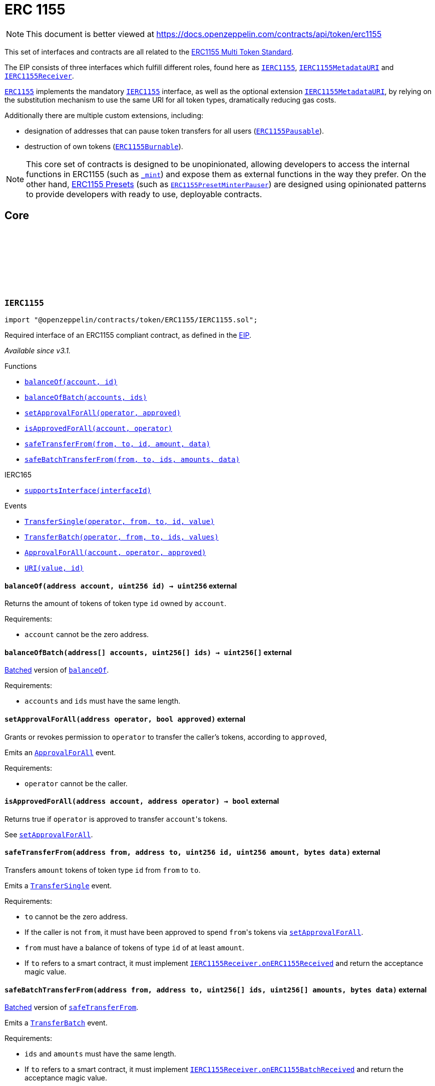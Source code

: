 :github-icon: pass:[<svg class="icon"><use href="#github-icon"/></svg>]
:IERC1155: pass:normal[xref:token/ERC1155.adoc#IERC1155[`IERC1155`]]
:IERC1155MetadataURI: pass:normal[xref:token/ERC1155.adoc#IERC1155MetadataURI[`IERC1155MetadataURI`]]
:IERC1155Receiver: pass:normal[xref:token/ERC1155.adoc#IERC1155Receiver[`IERC1155Receiver`]]
:ERC1155: pass:normal[xref:token/ERC1155.adoc#ERC1155[`ERC1155`]]
:IERC1155: pass:normal[xref:token/ERC1155.adoc#IERC1155[`IERC1155`]]
:IERC1155MetadataURI: pass:normal[xref:token/ERC1155.adoc#IERC1155MetadataURI[`IERC1155MetadataURI`]]
:ERC1155Pausable: pass:normal[xref:token/ERC1155.adoc#ERC1155Pausable[`ERC1155Pausable`]]
:ERC1155Burnable: pass:normal[xref:token/ERC1155.adoc#ERC1155Burnable[`ERC1155Burnable`]]
:ERC1155PresetMinterPauser: pass:normal[xref:token/ERC1155.adoc#ERC1155PresetMinterPauser[`ERC1155PresetMinterPauser`]]
:xref-IERC1155-balanceOf-address-uint256-: xref:token/ERC1155.adoc#IERC1155-balanceOf-address-uint256-
:xref-IERC1155-balanceOfBatch-address---uint256---: xref:token/ERC1155.adoc#IERC1155-balanceOfBatch-address---uint256---
:xref-IERC1155-setApprovalForAll-address-bool-: xref:token/ERC1155.adoc#IERC1155-setApprovalForAll-address-bool-
:xref-IERC1155-isApprovedForAll-address-address-: xref:token/ERC1155.adoc#IERC1155-isApprovedForAll-address-address-
:xref-IERC1155-safeTransferFrom-address-address-uint256-uint256-bytes-: xref:token/ERC1155.adoc#IERC1155-safeTransferFrom-address-address-uint256-uint256-bytes-
:xref-IERC1155-safeBatchTransferFrom-address-address-uint256---uint256---bytes-: xref:token/ERC1155.adoc#IERC1155-safeBatchTransferFrom-address-address-uint256---uint256---bytes-
:xref-IERC165-supportsInterface-bytes4-: xref:utils.adoc#IERC165-supportsInterface-bytes4-
:xref-IERC1155-TransferSingle-address-address-address-uint256-uint256-: xref:token/ERC1155.adoc#IERC1155-TransferSingle-address-address-address-uint256-uint256-
:xref-IERC1155-TransferBatch-address-address-address-uint256---uint256---: xref:token/ERC1155.adoc#IERC1155-TransferBatch-address-address-address-uint256---uint256---
:xref-IERC1155-ApprovalForAll-address-address-bool-: xref:token/ERC1155.adoc#IERC1155-ApprovalForAll-address-address-bool-
:xref-IERC1155-URI-string-uint256-: xref:token/ERC1155.adoc#IERC1155-URI-string-uint256-
:IERC1155Receiver-onERC1155Received: pass:normal[xref:token/ERC1155.adoc#IERC1155Receiver-onERC1155Received-address-address-uint256-uint256-bytes-[`IERC1155Receiver.onERC1155Received`]]
:IERC1155Receiver-onERC1155BatchReceived: pass:normal[xref:token/ERC1155.adoc#IERC1155Receiver-onERC1155BatchReceived-address-address-uint256---uint256---bytes-[`IERC1155Receiver.onERC1155BatchReceived`]]
:IERC1155MetadataURI-uri: pass:normal[xref:token/ERC1155.adoc#IERC1155MetadataURI-uri-uint256-[`IERC1155MetadataURI.uri`]]
:xref-IERC1155MetadataURI-uri-uint256-: xref:token/ERC1155.adoc#IERC1155MetadataURI-uri-uint256-
:xref-IERC1155-balanceOf-address-uint256-: xref:token/ERC1155.adoc#IERC1155-balanceOf-address-uint256-
:xref-IERC1155-balanceOfBatch-address---uint256---: xref:token/ERC1155.adoc#IERC1155-balanceOfBatch-address---uint256---
:xref-IERC1155-setApprovalForAll-address-bool-: xref:token/ERC1155.adoc#IERC1155-setApprovalForAll-address-bool-
:xref-IERC1155-isApprovedForAll-address-address-: xref:token/ERC1155.adoc#IERC1155-isApprovedForAll-address-address-
:xref-IERC1155-safeTransferFrom-address-address-uint256-uint256-bytes-: xref:token/ERC1155.adoc#IERC1155-safeTransferFrom-address-address-uint256-uint256-bytes-
:xref-IERC1155-safeBatchTransferFrom-address-address-uint256---uint256---bytes-: xref:token/ERC1155.adoc#IERC1155-safeBatchTransferFrom-address-address-uint256---uint256---bytes-
:xref-IERC165-supportsInterface-bytes4-: xref:utils.adoc#IERC165-supportsInterface-bytes4-
:xref-IERC1155-TransferSingle-address-address-address-uint256-uint256-: xref:token/ERC1155.adoc#IERC1155-TransferSingle-address-address-address-uint256-uint256-
:xref-IERC1155-TransferBatch-address-address-address-uint256---uint256---: xref:token/ERC1155.adoc#IERC1155-TransferBatch-address-address-address-uint256---uint256---
:xref-IERC1155-ApprovalForAll-address-address-bool-: xref:token/ERC1155.adoc#IERC1155-ApprovalForAll-address-address-bool-
:xref-IERC1155-URI-string-uint256-: xref:token/ERC1155.adoc#IERC1155-URI-string-uint256-
:xref-ERC1155-constructor-string-: xref:token/ERC1155.adoc#ERC1155-constructor-string-
:xref-ERC1155-supportsInterface-bytes4-: xref:token/ERC1155.adoc#ERC1155-supportsInterface-bytes4-
:xref-ERC1155-uri-uint256-: xref:token/ERC1155.adoc#ERC1155-uri-uint256-
:xref-ERC1155-balanceOf-address-uint256-: xref:token/ERC1155.adoc#ERC1155-balanceOf-address-uint256-
:xref-ERC1155-balanceOfBatch-address---uint256---: xref:token/ERC1155.adoc#ERC1155-balanceOfBatch-address---uint256---
:xref-ERC1155-setApprovalForAll-address-bool-: xref:token/ERC1155.adoc#ERC1155-setApprovalForAll-address-bool-
:xref-ERC1155-isApprovedForAll-address-address-: xref:token/ERC1155.adoc#ERC1155-isApprovedForAll-address-address-
:xref-ERC1155-safeTransferFrom-address-address-uint256-uint256-bytes-: xref:token/ERC1155.adoc#ERC1155-safeTransferFrom-address-address-uint256-uint256-bytes-
:xref-ERC1155-safeBatchTransferFrom-address-address-uint256---uint256---bytes-: xref:token/ERC1155.adoc#ERC1155-safeBatchTransferFrom-address-address-uint256---uint256---bytes-
:xref-ERC1155-_safeTransferFrom-address-address-uint256-uint256-bytes-: xref:token/ERC1155.adoc#ERC1155-_safeTransferFrom-address-address-uint256-uint256-bytes-
:xref-ERC1155-_safeBatchTransferFrom-address-address-uint256---uint256---bytes-: xref:token/ERC1155.adoc#ERC1155-_safeBatchTransferFrom-address-address-uint256---uint256---bytes-
:xref-ERC1155-_setURI-string-: xref:token/ERC1155.adoc#ERC1155-_setURI-string-
:xref-ERC1155-_mint-address-uint256-uint256-bytes-: xref:token/ERC1155.adoc#ERC1155-_mint-address-uint256-uint256-bytes-
:xref-ERC1155-_mintBatch-address-uint256---uint256---bytes-: xref:token/ERC1155.adoc#ERC1155-_mintBatch-address-uint256---uint256---bytes-
:xref-ERC1155-_burn-address-uint256-uint256-: xref:token/ERC1155.adoc#ERC1155-_burn-address-uint256-uint256-
:xref-ERC1155-_burnBatch-address-uint256---uint256---: xref:token/ERC1155.adoc#ERC1155-_burnBatch-address-uint256---uint256---
:xref-ERC1155-_setApprovalForAll-address-address-bool-: xref:token/ERC1155.adoc#ERC1155-_setApprovalForAll-address-address-bool-
:xref-ERC1155-_beforeTokenTransfer-address-address-address-uint256---uint256---bytes-: xref:token/ERC1155.adoc#ERC1155-_beforeTokenTransfer-address-address-address-uint256---uint256---bytes-
:xref-ERC1155-_afterTokenTransfer-address-address-address-uint256---uint256---bytes-: xref:token/ERC1155.adoc#ERC1155-_afterTokenTransfer-address-address-address-uint256---uint256---bytes-
:xref-IERC1155-TransferSingle-address-address-address-uint256-uint256-: xref:token/ERC1155.adoc#IERC1155-TransferSingle-address-address-address-uint256-uint256-
:xref-IERC1155-TransferBatch-address-address-address-uint256---uint256---: xref:token/ERC1155.adoc#IERC1155-TransferBatch-address-address-address-uint256---uint256---
:xref-IERC1155-ApprovalForAll-address-address-bool-: xref:token/ERC1155.adoc#IERC1155-ApprovalForAll-address-address-bool-
:xref-IERC1155-URI-string-uint256-: xref:token/ERC1155.adoc#IERC1155-URI-string-uint256-
:IERC165-supportsInterface: pass:normal[xref:utils.adoc#IERC165-supportsInterface-bytes4-[`IERC165.supportsInterface`]]
:IERC1155MetadataURI-uri: pass:normal[xref:token/ERC1155.adoc#IERC1155MetadataURI-uri-uint256-[`IERC1155MetadataURI.uri`]]
:IERC1155-balanceOf: pass:normal[xref:token/ERC1155.adoc#IERC1155-balanceOf-address-uint256-[`IERC1155.balanceOf`]]
:IERC1155-balanceOfBatch: pass:normal[xref:token/ERC1155.adoc#IERC1155-balanceOfBatch-address---uint256---[`IERC1155.balanceOfBatch`]]
:IERC1155-setApprovalForAll: pass:normal[xref:token/ERC1155.adoc#IERC1155-setApprovalForAll-address-bool-[`IERC1155.setApprovalForAll`]]
:IERC1155-isApprovedForAll: pass:normal[xref:token/ERC1155.adoc#IERC1155-isApprovedForAll-address-address-[`IERC1155.isApprovedForAll`]]
:IERC1155-safeTransferFrom: pass:normal[xref:token/ERC1155.adoc#IERC1155-safeTransferFrom-address-address-uint256-uint256-bytes-[`IERC1155.safeTransferFrom`]]
:IERC1155-safeBatchTransferFrom: pass:normal[xref:token/ERC1155.adoc#IERC1155-safeBatchTransferFrom-address-address-uint256---uint256---bytes-[`IERC1155.safeBatchTransferFrom`]]
:IERC1155Receiver-onERC1155Received: pass:normal[xref:token/ERC1155.adoc#IERC1155Receiver-onERC1155Received-address-address-uint256-uint256-bytes-[`IERC1155Receiver.onERC1155Received`]]
:IERC1155Receiver-onERC1155BatchReceived: pass:normal[xref:token/ERC1155.adoc#IERC1155Receiver-onERC1155BatchReceived-address-address-uint256---uint256---bytes-[`IERC1155Receiver.onERC1155BatchReceived`]]
:IERC1155Receiver-onERC1155Received: pass:normal[xref:token/ERC1155.adoc#IERC1155Receiver-onERC1155Received-address-address-uint256-uint256-bytes-[`IERC1155Receiver.onERC1155Received`]]
:IERC1155Receiver-onERC1155BatchReceived: pass:normal[xref:token/ERC1155.adoc#IERC1155Receiver-onERC1155BatchReceived-address-address-uint256---uint256---bytes-[`IERC1155Receiver.onERC1155BatchReceived`]]
:xref-IERC1155Receiver-onERC1155Received-address-address-uint256-uint256-bytes-: xref:token/ERC1155.adoc#IERC1155Receiver-onERC1155Received-address-address-uint256-uint256-bytes-
:xref-IERC1155Receiver-onERC1155BatchReceived-address-address-uint256---uint256---bytes-: xref:token/ERC1155.adoc#IERC1155Receiver-onERC1155BatchReceived-address-address-uint256---uint256---bytes-
:xref-IERC165-supportsInterface-bytes4-: xref:utils.adoc#IERC165-supportsInterface-bytes4-
:xref-ERC1155Receiver-supportsInterface-bytes4-: xref:token/ERC1155.adoc#ERC1155Receiver-supportsInterface-bytes4-
:xref-IERC1155Receiver-onERC1155Received-address-address-uint256-uint256-bytes-: xref:token/ERC1155.adoc#IERC1155Receiver-onERC1155Received-address-address-uint256-uint256-bytes-
:xref-IERC1155Receiver-onERC1155BatchReceived-address-address-uint256---uint256---bytes-: xref:token/ERC1155.adoc#IERC1155Receiver-onERC1155BatchReceived-address-address-uint256---uint256---bytes-
:IERC165-supportsInterface: pass:normal[xref:utils.adoc#IERC165-supportsInterface-bytes4-[`IERC165.supportsInterface`]]
:Pausable-_pause: pass:normal[xref:security.adoc#Pausable-_pause--[`Pausable._pause`]]
:Pausable-_unpause: pass:normal[xref:security.adoc#Pausable-_unpause--[`Pausable._unpause`]]
:AccessControl: pass:normal[xref:access.adoc#AccessControl[`AccessControl`]]
:Ownable: pass:normal[xref:access.adoc#Ownable[`Ownable`]]
:xref-ERC1155Pausable-_beforeTokenTransfer-address-address-address-uint256---uint256---bytes-: xref:token/ERC1155.adoc#ERC1155Pausable-_beforeTokenTransfer-address-address-address-uint256---uint256---bytes-
:xref-Pausable-paused--: xref:security.adoc#Pausable-paused--
:xref-Pausable-_requireNotPaused--: xref:security.adoc#Pausable-_requireNotPaused--
:xref-Pausable-_requirePaused--: xref:security.adoc#Pausable-_requirePaused--
:xref-Pausable-_pause--: xref:security.adoc#Pausable-_pause--
:xref-Pausable-_unpause--: xref:security.adoc#Pausable-_unpause--
:xref-ERC1155-supportsInterface-bytes4-: xref:token/ERC1155.adoc#ERC1155-supportsInterface-bytes4-
:xref-ERC1155-uri-uint256-: xref:token/ERC1155.adoc#ERC1155-uri-uint256-
:xref-ERC1155-balanceOf-address-uint256-: xref:token/ERC1155.adoc#ERC1155-balanceOf-address-uint256-
:xref-ERC1155-balanceOfBatch-address---uint256---: xref:token/ERC1155.adoc#ERC1155-balanceOfBatch-address---uint256---
:xref-ERC1155-setApprovalForAll-address-bool-: xref:token/ERC1155.adoc#ERC1155-setApprovalForAll-address-bool-
:xref-ERC1155-isApprovedForAll-address-address-: xref:token/ERC1155.adoc#ERC1155-isApprovedForAll-address-address-
:xref-ERC1155-safeTransferFrom-address-address-uint256-uint256-bytes-: xref:token/ERC1155.adoc#ERC1155-safeTransferFrom-address-address-uint256-uint256-bytes-
:xref-ERC1155-safeBatchTransferFrom-address-address-uint256---uint256---bytes-: xref:token/ERC1155.adoc#ERC1155-safeBatchTransferFrom-address-address-uint256---uint256---bytes-
:xref-ERC1155-_safeTransferFrom-address-address-uint256-uint256-bytes-: xref:token/ERC1155.adoc#ERC1155-_safeTransferFrom-address-address-uint256-uint256-bytes-
:xref-ERC1155-_safeBatchTransferFrom-address-address-uint256---uint256---bytes-: xref:token/ERC1155.adoc#ERC1155-_safeBatchTransferFrom-address-address-uint256---uint256---bytes-
:xref-ERC1155-_setURI-string-: xref:token/ERC1155.adoc#ERC1155-_setURI-string-
:xref-ERC1155-_mint-address-uint256-uint256-bytes-: xref:token/ERC1155.adoc#ERC1155-_mint-address-uint256-uint256-bytes-
:xref-ERC1155-_mintBatch-address-uint256---uint256---bytes-: xref:token/ERC1155.adoc#ERC1155-_mintBatch-address-uint256---uint256---bytes-
:xref-ERC1155-_burn-address-uint256-uint256-: xref:token/ERC1155.adoc#ERC1155-_burn-address-uint256-uint256-
:xref-ERC1155-_burnBatch-address-uint256---uint256---: xref:token/ERC1155.adoc#ERC1155-_burnBatch-address-uint256---uint256---
:xref-ERC1155-_setApprovalForAll-address-address-bool-: xref:token/ERC1155.adoc#ERC1155-_setApprovalForAll-address-address-bool-
:xref-ERC1155-_afterTokenTransfer-address-address-address-uint256---uint256---bytes-: xref:token/ERC1155.adoc#ERC1155-_afterTokenTransfer-address-address-address-uint256---uint256---bytes-
:xref-Pausable-Paused-address-: xref:security.adoc#Pausable-Paused-address-
:xref-Pausable-Unpaused-address-: xref:security.adoc#Pausable-Unpaused-address-
:xref-IERC1155-TransferSingle-address-address-address-uint256-uint256-: xref:token/ERC1155.adoc#IERC1155-TransferSingle-address-address-address-uint256-uint256-
:xref-IERC1155-TransferBatch-address-address-address-uint256---uint256---: xref:token/ERC1155.adoc#IERC1155-TransferBatch-address-address-address-uint256---uint256---
:xref-IERC1155-ApprovalForAll-address-address-bool-: xref:token/ERC1155.adoc#IERC1155-ApprovalForAll-address-address-bool-
:xref-IERC1155-URI-string-uint256-: xref:token/ERC1155.adoc#IERC1155-URI-string-uint256-
:ERC1155-_beforeTokenTransfer: pass:normal[xref:token/ERC1155.adoc#ERC1155-_beforeTokenTransfer-address-address-address-uint256---uint256---bytes-[`ERC1155._beforeTokenTransfer`]]
:ERC1155: pass:normal[xref:token/ERC1155.adoc#ERC1155[`ERC1155`]]
:xref-ERC1155Burnable-burn-address-uint256-uint256-: xref:token/ERC1155.adoc#ERC1155Burnable-burn-address-uint256-uint256-
:xref-ERC1155Burnable-burnBatch-address-uint256---uint256---: xref:token/ERC1155.adoc#ERC1155Burnable-burnBatch-address-uint256---uint256---
:xref-ERC1155-supportsInterface-bytes4-: xref:token/ERC1155.adoc#ERC1155-supportsInterface-bytes4-
:xref-ERC1155-uri-uint256-: xref:token/ERC1155.adoc#ERC1155-uri-uint256-
:xref-ERC1155-balanceOf-address-uint256-: xref:token/ERC1155.adoc#ERC1155-balanceOf-address-uint256-
:xref-ERC1155-balanceOfBatch-address---uint256---: xref:token/ERC1155.adoc#ERC1155-balanceOfBatch-address---uint256---
:xref-ERC1155-setApprovalForAll-address-bool-: xref:token/ERC1155.adoc#ERC1155-setApprovalForAll-address-bool-
:xref-ERC1155-isApprovedForAll-address-address-: xref:token/ERC1155.adoc#ERC1155-isApprovedForAll-address-address-
:xref-ERC1155-safeTransferFrom-address-address-uint256-uint256-bytes-: xref:token/ERC1155.adoc#ERC1155-safeTransferFrom-address-address-uint256-uint256-bytes-
:xref-ERC1155-safeBatchTransferFrom-address-address-uint256---uint256---bytes-: xref:token/ERC1155.adoc#ERC1155-safeBatchTransferFrom-address-address-uint256---uint256---bytes-
:xref-ERC1155-_safeTransferFrom-address-address-uint256-uint256-bytes-: xref:token/ERC1155.adoc#ERC1155-_safeTransferFrom-address-address-uint256-uint256-bytes-
:xref-ERC1155-_safeBatchTransferFrom-address-address-uint256---uint256---bytes-: xref:token/ERC1155.adoc#ERC1155-_safeBatchTransferFrom-address-address-uint256---uint256---bytes-
:xref-ERC1155-_setURI-string-: xref:token/ERC1155.adoc#ERC1155-_setURI-string-
:xref-ERC1155-_mint-address-uint256-uint256-bytes-: xref:token/ERC1155.adoc#ERC1155-_mint-address-uint256-uint256-bytes-
:xref-ERC1155-_mintBatch-address-uint256---uint256---bytes-: xref:token/ERC1155.adoc#ERC1155-_mintBatch-address-uint256---uint256---bytes-
:xref-ERC1155-_burn-address-uint256-uint256-: xref:token/ERC1155.adoc#ERC1155-_burn-address-uint256-uint256-
:xref-ERC1155-_burnBatch-address-uint256---uint256---: xref:token/ERC1155.adoc#ERC1155-_burnBatch-address-uint256---uint256---
:xref-ERC1155-_setApprovalForAll-address-address-bool-: xref:token/ERC1155.adoc#ERC1155-_setApprovalForAll-address-address-bool-
:xref-ERC1155-_beforeTokenTransfer-address-address-address-uint256---uint256---bytes-: xref:token/ERC1155.adoc#ERC1155-_beforeTokenTransfer-address-address-address-uint256---uint256---bytes-
:xref-ERC1155-_afterTokenTransfer-address-address-address-uint256---uint256---bytes-: xref:token/ERC1155.adoc#ERC1155-_afterTokenTransfer-address-address-address-uint256---uint256---bytes-
:xref-IERC1155-TransferSingle-address-address-address-uint256-uint256-: xref:token/ERC1155.adoc#IERC1155-TransferSingle-address-address-address-uint256-uint256-
:xref-IERC1155-TransferBatch-address-address-address-uint256---uint256---: xref:token/ERC1155.adoc#IERC1155-TransferBatch-address-address-address-uint256---uint256---
:xref-IERC1155-ApprovalForAll-address-address-bool-: xref:token/ERC1155.adoc#IERC1155-ApprovalForAll-address-address-bool-
:xref-IERC1155-URI-string-uint256-: xref:token/ERC1155.adoc#IERC1155-URI-string-uint256-
:xref-ERC1155Supply-totalSupply-uint256-: xref:token/ERC1155.adoc#ERC1155Supply-totalSupply-uint256-
:xref-ERC1155Supply-exists-uint256-: xref:token/ERC1155.adoc#ERC1155Supply-exists-uint256-
:xref-ERC1155Supply-_beforeTokenTransfer-address-address-address-uint256---uint256---bytes-: xref:token/ERC1155.adoc#ERC1155Supply-_beforeTokenTransfer-address-address-address-uint256---uint256---bytes-
:xref-ERC1155-supportsInterface-bytes4-: xref:token/ERC1155.adoc#ERC1155-supportsInterface-bytes4-
:xref-ERC1155-uri-uint256-: xref:token/ERC1155.adoc#ERC1155-uri-uint256-
:xref-ERC1155-balanceOf-address-uint256-: xref:token/ERC1155.adoc#ERC1155-balanceOf-address-uint256-
:xref-ERC1155-balanceOfBatch-address---uint256---: xref:token/ERC1155.adoc#ERC1155-balanceOfBatch-address---uint256---
:xref-ERC1155-setApprovalForAll-address-bool-: xref:token/ERC1155.adoc#ERC1155-setApprovalForAll-address-bool-
:xref-ERC1155-isApprovedForAll-address-address-: xref:token/ERC1155.adoc#ERC1155-isApprovedForAll-address-address-
:xref-ERC1155-safeTransferFrom-address-address-uint256-uint256-bytes-: xref:token/ERC1155.adoc#ERC1155-safeTransferFrom-address-address-uint256-uint256-bytes-
:xref-ERC1155-safeBatchTransferFrom-address-address-uint256---uint256---bytes-: xref:token/ERC1155.adoc#ERC1155-safeBatchTransferFrom-address-address-uint256---uint256---bytes-
:xref-ERC1155-_safeTransferFrom-address-address-uint256-uint256-bytes-: xref:token/ERC1155.adoc#ERC1155-_safeTransferFrom-address-address-uint256-uint256-bytes-
:xref-ERC1155-_safeBatchTransferFrom-address-address-uint256---uint256---bytes-: xref:token/ERC1155.adoc#ERC1155-_safeBatchTransferFrom-address-address-uint256---uint256---bytes-
:xref-ERC1155-_setURI-string-: xref:token/ERC1155.adoc#ERC1155-_setURI-string-
:xref-ERC1155-_mint-address-uint256-uint256-bytes-: xref:token/ERC1155.adoc#ERC1155-_mint-address-uint256-uint256-bytes-
:xref-ERC1155-_mintBatch-address-uint256---uint256---bytes-: xref:token/ERC1155.adoc#ERC1155-_mintBatch-address-uint256---uint256---bytes-
:xref-ERC1155-_burn-address-uint256-uint256-: xref:token/ERC1155.adoc#ERC1155-_burn-address-uint256-uint256-
:xref-ERC1155-_burnBatch-address-uint256---uint256---: xref:token/ERC1155.adoc#ERC1155-_burnBatch-address-uint256---uint256---
:xref-ERC1155-_setApprovalForAll-address-address-bool-: xref:token/ERC1155.adoc#ERC1155-_setApprovalForAll-address-address-bool-
:xref-ERC1155-_afterTokenTransfer-address-address-address-uint256---uint256---bytes-: xref:token/ERC1155.adoc#ERC1155-_afterTokenTransfer-address-address-address-uint256---uint256---bytes-
:xref-IERC1155-TransferSingle-address-address-address-uint256-uint256-: xref:token/ERC1155.adoc#IERC1155-TransferSingle-address-address-address-uint256-uint256-
:xref-IERC1155-TransferBatch-address-address-address-uint256---uint256---: xref:token/ERC1155.adoc#IERC1155-TransferBatch-address-address-address-uint256---uint256---
:xref-IERC1155-ApprovalForAll-address-address-bool-: xref:token/ERC1155.adoc#IERC1155-ApprovalForAll-address-address-bool-
:xref-IERC1155-URI-string-uint256-: xref:token/ERC1155.adoc#IERC1155-URI-string-uint256-
:ERC1155-_beforeTokenTransfer: pass:normal[xref:token/ERC1155.adoc#ERC1155-_beforeTokenTransfer-address-address-address-uint256---uint256---bytes-[`ERC1155._beforeTokenTransfer`]]
:xref-ERC1155URIStorage-uri-uint256-: xref:token/ERC1155.adoc#ERC1155URIStorage-uri-uint256-
:xref-ERC1155URIStorage-_setURI-uint256-string-: xref:token/ERC1155.adoc#ERC1155URIStorage-_setURI-uint256-string-
:xref-ERC1155URIStorage-_setBaseURI-string-: xref:token/ERC1155.adoc#ERC1155URIStorage-_setBaseURI-string-
:xref-ERC1155-supportsInterface-bytes4-: xref:token/ERC1155.adoc#ERC1155-supportsInterface-bytes4-
:xref-ERC1155-balanceOf-address-uint256-: xref:token/ERC1155.adoc#ERC1155-balanceOf-address-uint256-
:xref-ERC1155-balanceOfBatch-address---uint256---: xref:token/ERC1155.adoc#ERC1155-balanceOfBatch-address---uint256---
:xref-ERC1155-setApprovalForAll-address-bool-: xref:token/ERC1155.adoc#ERC1155-setApprovalForAll-address-bool-
:xref-ERC1155-isApprovedForAll-address-address-: xref:token/ERC1155.adoc#ERC1155-isApprovedForAll-address-address-
:xref-ERC1155-safeTransferFrom-address-address-uint256-uint256-bytes-: xref:token/ERC1155.adoc#ERC1155-safeTransferFrom-address-address-uint256-uint256-bytes-
:xref-ERC1155-safeBatchTransferFrom-address-address-uint256---uint256---bytes-: xref:token/ERC1155.adoc#ERC1155-safeBatchTransferFrom-address-address-uint256---uint256---bytes-
:xref-ERC1155-_safeTransferFrom-address-address-uint256-uint256-bytes-: xref:token/ERC1155.adoc#ERC1155-_safeTransferFrom-address-address-uint256-uint256-bytes-
:xref-ERC1155-_safeBatchTransferFrom-address-address-uint256---uint256---bytes-: xref:token/ERC1155.adoc#ERC1155-_safeBatchTransferFrom-address-address-uint256---uint256---bytes-
:xref-ERC1155-_setURI-string-: xref:token/ERC1155.adoc#ERC1155-_setURI-string-
:xref-ERC1155-_mint-address-uint256-uint256-bytes-: xref:token/ERC1155.adoc#ERC1155-_mint-address-uint256-uint256-bytes-
:xref-ERC1155-_mintBatch-address-uint256---uint256---bytes-: xref:token/ERC1155.adoc#ERC1155-_mintBatch-address-uint256---uint256---bytes-
:xref-ERC1155-_burn-address-uint256-uint256-: xref:token/ERC1155.adoc#ERC1155-_burn-address-uint256-uint256-
:xref-ERC1155-_burnBatch-address-uint256---uint256---: xref:token/ERC1155.adoc#ERC1155-_burnBatch-address-uint256---uint256---
:xref-ERC1155-_setApprovalForAll-address-address-bool-: xref:token/ERC1155.adoc#ERC1155-_setApprovalForAll-address-address-bool-
:xref-ERC1155-_beforeTokenTransfer-address-address-address-uint256---uint256---bytes-: xref:token/ERC1155.adoc#ERC1155-_beforeTokenTransfer-address-address-address-uint256---uint256---bytes-
:xref-ERC1155-_afterTokenTransfer-address-address-address-uint256---uint256---bytes-: xref:token/ERC1155.adoc#ERC1155-_afterTokenTransfer-address-address-address-uint256---uint256---bytes-
:xref-IERC1155-TransferSingle-address-address-address-uint256-uint256-: xref:token/ERC1155.adoc#IERC1155-TransferSingle-address-address-address-uint256-uint256-
:xref-IERC1155-TransferBatch-address-address-address-uint256---uint256---: xref:token/ERC1155.adoc#IERC1155-TransferBatch-address-address-address-uint256---uint256---
:xref-IERC1155-ApprovalForAll-address-address-bool-: xref:token/ERC1155.adoc#IERC1155-ApprovalForAll-address-address-bool-
:xref-IERC1155-URI-string-uint256-: xref:token/ERC1155.adoc#IERC1155-URI-string-uint256-
:IERC1155MetadataURI-uri: pass:normal[xref:token/ERC1155.adoc#IERC1155MetadataURI-uri-uint256-[`IERC1155MetadataURI.uri`]]
:ERC1155: pass:normal[xref:token/ERC1155.adoc#ERC1155[`ERC1155`]]
:AccessControl: pass:normal[xref:access.adoc#AccessControl[`AccessControl`]]
:xref-ERC1155PresetMinterPauser-constructor-string-: xref:token/ERC1155.adoc#ERC1155PresetMinterPauser-constructor-string-
:xref-ERC1155PresetMinterPauser-mint-address-uint256-uint256-bytes-: xref:token/ERC1155.adoc#ERC1155PresetMinterPauser-mint-address-uint256-uint256-bytes-
:xref-ERC1155PresetMinterPauser-mintBatch-address-uint256---uint256---bytes-: xref:token/ERC1155.adoc#ERC1155PresetMinterPauser-mintBatch-address-uint256---uint256---bytes-
:xref-ERC1155PresetMinterPauser-pause--: xref:token/ERC1155.adoc#ERC1155PresetMinterPauser-pause--
:xref-ERC1155PresetMinterPauser-unpause--: xref:token/ERC1155.adoc#ERC1155PresetMinterPauser-unpause--
:xref-ERC1155PresetMinterPauser-supportsInterface-bytes4-: xref:token/ERC1155.adoc#ERC1155PresetMinterPauser-supportsInterface-bytes4-
:xref-ERC1155PresetMinterPauser-_beforeTokenTransfer-address-address-address-uint256---uint256---bytes-: xref:token/ERC1155.adoc#ERC1155PresetMinterPauser-_beforeTokenTransfer-address-address-address-uint256---uint256---bytes-
:xref-Pausable-paused--: xref:security.adoc#Pausable-paused--
:xref-Pausable-_requireNotPaused--: xref:security.adoc#Pausable-_requireNotPaused--
:xref-Pausable-_requirePaused--: xref:security.adoc#Pausable-_requirePaused--
:xref-Pausable-_pause--: xref:security.adoc#Pausable-_pause--
:xref-Pausable-_unpause--: xref:security.adoc#Pausable-_unpause--
:xref-ERC1155Burnable-burn-address-uint256-uint256-: xref:token/ERC1155.adoc#ERC1155Burnable-burn-address-uint256-uint256-
:xref-ERC1155Burnable-burnBatch-address-uint256---uint256---: xref:token/ERC1155.adoc#ERC1155Burnable-burnBatch-address-uint256---uint256---
:xref-ERC1155-uri-uint256-: xref:token/ERC1155.adoc#ERC1155-uri-uint256-
:xref-ERC1155-balanceOf-address-uint256-: xref:token/ERC1155.adoc#ERC1155-balanceOf-address-uint256-
:xref-ERC1155-balanceOfBatch-address---uint256---: xref:token/ERC1155.adoc#ERC1155-balanceOfBatch-address---uint256---
:xref-ERC1155-setApprovalForAll-address-bool-: xref:token/ERC1155.adoc#ERC1155-setApprovalForAll-address-bool-
:xref-ERC1155-isApprovedForAll-address-address-: xref:token/ERC1155.adoc#ERC1155-isApprovedForAll-address-address-
:xref-ERC1155-safeTransferFrom-address-address-uint256-uint256-bytes-: xref:token/ERC1155.adoc#ERC1155-safeTransferFrom-address-address-uint256-uint256-bytes-
:xref-ERC1155-safeBatchTransferFrom-address-address-uint256---uint256---bytes-: xref:token/ERC1155.adoc#ERC1155-safeBatchTransferFrom-address-address-uint256---uint256---bytes-
:xref-ERC1155-_safeTransferFrom-address-address-uint256-uint256-bytes-: xref:token/ERC1155.adoc#ERC1155-_safeTransferFrom-address-address-uint256-uint256-bytes-
:xref-ERC1155-_safeBatchTransferFrom-address-address-uint256---uint256---bytes-: xref:token/ERC1155.adoc#ERC1155-_safeBatchTransferFrom-address-address-uint256---uint256---bytes-
:xref-ERC1155-_setURI-string-: xref:token/ERC1155.adoc#ERC1155-_setURI-string-
:xref-ERC1155-_mint-address-uint256-uint256-bytes-: xref:token/ERC1155.adoc#ERC1155-_mint-address-uint256-uint256-bytes-
:xref-ERC1155-_mintBatch-address-uint256---uint256---bytes-: xref:token/ERC1155.adoc#ERC1155-_mintBatch-address-uint256---uint256---bytes-
:xref-ERC1155-_burn-address-uint256-uint256-: xref:token/ERC1155.adoc#ERC1155-_burn-address-uint256-uint256-
:xref-ERC1155-_burnBatch-address-uint256---uint256---: xref:token/ERC1155.adoc#ERC1155-_burnBatch-address-uint256---uint256---
:xref-ERC1155-_setApprovalForAll-address-address-bool-: xref:token/ERC1155.adoc#ERC1155-_setApprovalForAll-address-address-bool-
:xref-ERC1155-_afterTokenTransfer-address-address-address-uint256---uint256---bytes-: xref:token/ERC1155.adoc#ERC1155-_afterTokenTransfer-address-address-address-uint256---uint256---bytes-
:xref-AccessControlEnumerable-getRoleMember-bytes32-uint256-: xref:access.adoc#AccessControlEnumerable-getRoleMember-bytes32-uint256-
:xref-AccessControlEnumerable-getRoleMemberCount-bytes32-: xref:access.adoc#AccessControlEnumerable-getRoleMemberCount-bytes32-
:xref-AccessControlEnumerable-_grantRole-bytes32-address-: xref:access.adoc#AccessControlEnumerable-_grantRole-bytes32-address-
:xref-AccessControlEnumerable-_revokeRole-bytes32-address-: xref:access.adoc#AccessControlEnumerable-_revokeRole-bytes32-address-
:xref-AccessControl-hasRole-bytes32-address-: xref:access.adoc#AccessControl-hasRole-bytes32-address-
:xref-AccessControl-_checkRole-bytes32-: xref:access.adoc#AccessControl-_checkRole-bytes32-
:xref-AccessControl-_checkRole-bytes32-address-: xref:access.adoc#AccessControl-_checkRole-bytes32-address-
:xref-AccessControl-getRoleAdmin-bytes32-: xref:access.adoc#AccessControl-getRoleAdmin-bytes32-
:xref-AccessControl-grantRole-bytes32-address-: xref:access.adoc#AccessControl-grantRole-bytes32-address-
:xref-AccessControl-revokeRole-bytes32-address-: xref:access.adoc#AccessControl-revokeRole-bytes32-address-
:xref-AccessControl-renounceRole-bytes32-address-: xref:access.adoc#AccessControl-renounceRole-bytes32-address-
:xref-AccessControl-_setupRole-bytes32-address-: xref:access.adoc#AccessControl-_setupRole-bytes32-address-
:xref-AccessControl-_setRoleAdmin-bytes32-bytes32-: xref:access.adoc#AccessControl-_setRoleAdmin-bytes32-bytes32-
:xref-Pausable-Paused-address-: xref:security.adoc#Pausable-Paused-address-
:xref-Pausable-Unpaused-address-: xref:security.adoc#Pausable-Unpaused-address-
:xref-IERC1155-TransferSingle-address-address-address-uint256-uint256-: xref:token/ERC1155.adoc#IERC1155-TransferSingle-address-address-address-uint256-uint256-
:xref-IERC1155-TransferBatch-address-address-address-uint256---uint256---: xref:token/ERC1155.adoc#IERC1155-TransferBatch-address-address-address-uint256---uint256---
:xref-IERC1155-ApprovalForAll-address-address-bool-: xref:token/ERC1155.adoc#IERC1155-ApprovalForAll-address-address-bool-
:xref-IERC1155-URI-string-uint256-: xref:token/ERC1155.adoc#IERC1155-URI-string-uint256-
:xref-IAccessControl-RoleAdminChanged-bytes32-bytes32-bytes32-: xref:access.adoc#IAccessControl-RoleAdminChanged-bytes32-bytes32-bytes32-
:xref-IAccessControl-RoleGranted-bytes32-address-address-: xref:access.adoc#IAccessControl-RoleGranted-bytes32-address-address-
:xref-IAccessControl-RoleRevoked-bytes32-address-address-: xref:access.adoc#IAccessControl-RoleRevoked-bytes32-address-address-
:ERC1155-_mint: pass:normal[xref:token/ERC1155.adoc#ERC1155-_mint-address-uint256-uint256-bytes-[`ERC1155._mint`]]
:ERC1155Pausable: pass:normal[xref:token/ERC1155.adoc#ERC1155Pausable[`ERC1155Pausable`]]
:Pausable-_pause: pass:normal[xref:security.adoc#Pausable-_pause--[`Pausable._pause`]]
:ERC1155Pausable: pass:normal[xref:token/ERC1155.adoc#ERC1155Pausable[`ERC1155Pausable`]]
:Pausable-_unpause: pass:normal[xref:security.adoc#Pausable-_unpause--[`Pausable._unpause`]]
:IERC165-supportsInterface: pass:normal[xref:utils.adoc#IERC165-supportsInterface-bytes4-[`IERC165.supportsInterface`]]
:xref-ERC1155Holder-onERC1155Received-address-address-uint256-uint256-bytes-: xref:token/ERC1155.adoc#ERC1155Holder-onERC1155Received-address-address-uint256-uint256-bytes-
:xref-ERC1155Holder-onERC1155BatchReceived-address-address-uint256---uint256---bytes-: xref:token/ERC1155.adoc#ERC1155Holder-onERC1155BatchReceived-address-address-uint256---uint256---bytes-
:xref-ERC1155Receiver-supportsInterface-bytes4-: xref:token/ERC1155.adoc#ERC1155Receiver-supportsInterface-bytes4-
= ERC 1155

[.readme-notice]
NOTE: This document is better viewed at https://docs.openzeppelin.com/contracts/api/token/erc1155

This set of interfaces and contracts are all related to the https://eips.ethereum.org/EIPS/eip-1155[ERC1155 Multi Token Standard].

The EIP consists of three interfaces which fulfill different roles, found here as {IERC1155}, {IERC1155MetadataURI} and {IERC1155Receiver}.

{ERC1155} implements the mandatory {IERC1155} interface, as well as the optional extension {IERC1155MetadataURI}, by relying on the substitution mechanism to use the same URI for all token types, dramatically reducing gas costs.

Additionally there are multiple custom extensions, including:

* designation of addresses that can pause token transfers for all users ({ERC1155Pausable}).
* destruction of own tokens ({ERC1155Burnable}).

NOTE: This core set of contracts is designed to be unopinionated, allowing developers to access the internal functions in ERC1155 (such as <<ERC1155-_mint-address-uint256-uint256-bytes-,`_mint`>>) and expose them as external functions in the way they prefer. On the other hand, xref:ROOT:erc1155.adoc#Presets[ERC1155 Presets] (such as {ERC1155PresetMinterPauser}) are designed using opinionated patterns to provide developers with ready to use, deployable contracts.

== Core

:TransferSingle: pass:normal[xref:#IERC1155-TransferSingle-address-address-address-uint256-uint256-[`++TransferSingle++`]]
:TransferBatch: pass:normal[xref:#IERC1155-TransferBatch-address-address-address-uint256---uint256---[`++TransferBatch++`]]
:ApprovalForAll: pass:normal[xref:#IERC1155-ApprovalForAll-address-address-bool-[`++ApprovalForAll++`]]
:URI: pass:normal[xref:#IERC1155-URI-string-uint256-[`++URI++`]]
:balanceOf: pass:normal[xref:#IERC1155-balanceOf-address-uint256-[`++balanceOf++`]]
:balanceOfBatch: pass:normal[xref:#IERC1155-balanceOfBatch-address---uint256---[`++balanceOfBatch++`]]
:setApprovalForAll: pass:normal[xref:#IERC1155-setApprovalForAll-address-bool-[`++setApprovalForAll++`]]
:isApprovedForAll: pass:normal[xref:#IERC1155-isApprovedForAll-address-address-[`++isApprovedForAll++`]]
:safeTransferFrom: pass:normal[xref:#IERC1155-safeTransferFrom-address-address-uint256-uint256-bytes-[`++safeTransferFrom++`]]
:safeBatchTransferFrom: pass:normal[xref:#IERC1155-safeBatchTransferFrom-address-address-uint256---uint256---bytes-[`++safeBatchTransferFrom++`]]

[.contract]
[[IERC1155]]
=== `++IERC1155++` link:https://github.com/OpenZeppelin/openzeppelin-contracts/blob/v4.9.1/contracts/token/ERC1155/IERC1155.sol[{github-icon},role=heading-link]

[.hljs-theme-light.nopadding]
```solidity
import "@openzeppelin/contracts/token/ERC1155/IERC1155.sol";
```

Required interface of an ERC1155 compliant contract, as defined in the
https://eips.ethereum.org/EIPS/eip-1155[EIP].

_Available since v3.1._

[.contract-index]
.Functions
--
* {xref-IERC1155-balanceOf-address-uint256-}[`++balanceOf(account, id)++`]
* {xref-IERC1155-balanceOfBatch-address---uint256---}[`++balanceOfBatch(accounts, ids)++`]
* {xref-IERC1155-setApprovalForAll-address-bool-}[`++setApprovalForAll(operator, approved)++`]
* {xref-IERC1155-isApprovedForAll-address-address-}[`++isApprovedForAll(account, operator)++`]
* {xref-IERC1155-safeTransferFrom-address-address-uint256-uint256-bytes-}[`++safeTransferFrom(from, to, id, amount, data)++`]
* {xref-IERC1155-safeBatchTransferFrom-address-address-uint256---uint256---bytes-}[`++safeBatchTransferFrom(from, to, ids, amounts, data)++`]

[.contract-subindex-inherited]
.IERC165
* {xref-IERC165-supportsInterface-bytes4-}[`++supportsInterface(interfaceId)++`]

--

[.contract-index]
.Events
--
* {xref-IERC1155-TransferSingle-address-address-address-uint256-uint256-}[`++TransferSingle(operator, from, to, id, value)++`]
* {xref-IERC1155-TransferBatch-address-address-address-uint256---uint256---}[`++TransferBatch(operator, from, to, ids, values)++`]
* {xref-IERC1155-ApprovalForAll-address-address-bool-}[`++ApprovalForAll(account, operator, approved)++`]
* {xref-IERC1155-URI-string-uint256-}[`++URI(value, id)++`]

[.contract-subindex-inherited]
.IERC165

--

[.contract-item]
[[IERC1155-balanceOf-address-uint256-]]
==== `[.contract-item-name]#++balanceOf++#++(address account, uint256 id) → uint256++` [.item-kind]#external#

Returns the amount of tokens of token type `id` owned by `account`.

Requirements:

- `account` cannot be the zero address.

[.contract-item]
[[IERC1155-balanceOfBatch-address---uint256---]]
==== `[.contract-item-name]#++balanceOfBatch++#++(address[] accounts, uint256[] ids) → uint256[]++` [.item-kind]#external#

xref:ROOT:erc1155.adoc#batch-operations[Batched] version of {balanceOf}.

Requirements:

- `accounts` and `ids` must have the same length.

[.contract-item]
[[IERC1155-setApprovalForAll-address-bool-]]
==== `[.contract-item-name]#++setApprovalForAll++#++(address operator, bool approved)++` [.item-kind]#external#

Grants or revokes permission to `operator` to transfer the caller's tokens, according to `approved`,

Emits an {ApprovalForAll} event.

Requirements:

- `operator` cannot be the caller.

[.contract-item]
[[IERC1155-isApprovedForAll-address-address-]]
==== `[.contract-item-name]#++isApprovedForAll++#++(address account, address operator) → bool++` [.item-kind]#external#

Returns true if `operator` is approved to transfer ``account``'s tokens.

See {setApprovalForAll}.

[.contract-item]
[[IERC1155-safeTransferFrom-address-address-uint256-uint256-bytes-]]
==== `[.contract-item-name]#++safeTransferFrom++#++(address from, address to, uint256 id, uint256 amount, bytes data)++` [.item-kind]#external#

Transfers `amount` tokens of token type `id` from `from` to `to`.

Emits a {TransferSingle} event.

Requirements:

- `to` cannot be the zero address.
- If the caller is not `from`, it must have been approved to spend ``from``'s tokens via {setApprovalForAll}.
- `from` must have a balance of tokens of type `id` of at least `amount`.
- If `to` refers to a smart contract, it must implement {IERC1155Receiver-onERC1155Received} and return the
acceptance magic value.

[.contract-item]
[[IERC1155-safeBatchTransferFrom-address-address-uint256---uint256---bytes-]]
==== `[.contract-item-name]#++safeBatchTransferFrom++#++(address from, address to, uint256[] ids, uint256[] amounts, bytes data)++` [.item-kind]#external#

xref:ROOT:erc1155.adoc#batch-operations[Batched] version of {safeTransferFrom}.

Emits a {TransferBatch} event.

Requirements:

- `ids` and `amounts` must have the same length.
- If `to` refers to a smart contract, it must implement {IERC1155Receiver-onERC1155BatchReceived} and return the
acceptance magic value.

[.contract-item]
[[IERC1155-TransferSingle-address-address-address-uint256-uint256-]]
==== `[.contract-item-name]#++TransferSingle++#++(address indexed operator, address indexed from, address indexed to, uint256 id, uint256 value)++` [.item-kind]#event#

Emitted when `value` tokens of token type `id` are transferred from `from` to `to` by `operator`.

[.contract-item]
[[IERC1155-TransferBatch-address-address-address-uint256---uint256---]]
==== `[.contract-item-name]#++TransferBatch++#++(address indexed operator, address indexed from, address indexed to, uint256[] ids, uint256[] values)++` [.item-kind]#event#

Equivalent to multiple {TransferSingle} events, where `operator`, `from` and `to` are the same for all
transfers.

[.contract-item]
[[IERC1155-ApprovalForAll-address-address-bool-]]
==== `[.contract-item-name]#++ApprovalForAll++#++(address indexed account, address indexed operator, bool approved)++` [.item-kind]#event#

Emitted when `account` grants or revokes permission to `operator` to transfer their tokens, according to
`approved`.

[.contract-item]
[[IERC1155-URI-string-uint256-]]
==== `[.contract-item-name]#++URI++#++(string value, uint256 indexed id)++` [.item-kind]#event#

Emitted when the URI for token type `id` changes to `value`, if it is a non-programmatic URI.

If an {URI} event was emitted for `id`, the standard
https://eips.ethereum.org/EIPS/eip-1155#metadata-extensions[guarantees] that `value` will equal the value
returned by {IERC1155MetadataURI-uri}.

:uri: pass:normal[xref:#IERC1155MetadataURI-uri-uint256-[`++uri++`]]

[.contract]
[[IERC1155MetadataURI]]
=== `++IERC1155MetadataURI++` link:https://github.com/OpenZeppelin/openzeppelin-contracts/blob/v4.9.1/contracts/token/ERC1155/extensions/IERC1155MetadataURI.sol[{github-icon},role=heading-link]

[.hljs-theme-light.nopadding]
```solidity
import "@openzeppelin/contracts/token/ERC1155/extensions/IERC1155MetadataURI.sol";
```

Interface of the optional ERC1155MetadataExtension interface, as defined
in the https://eips.ethereum.org/EIPS/eip-1155#metadata-extensions[EIP].

_Available since v3.1._

[.contract-index]
.Functions
--
* {xref-IERC1155MetadataURI-uri-uint256-}[`++uri(id)++`]

[.contract-subindex-inherited]
.IERC1155
* {xref-IERC1155-balanceOf-address-uint256-}[`++balanceOf(account, id)++`]
* {xref-IERC1155-balanceOfBatch-address---uint256---}[`++balanceOfBatch(accounts, ids)++`]
* {xref-IERC1155-setApprovalForAll-address-bool-}[`++setApprovalForAll(operator, approved)++`]
* {xref-IERC1155-isApprovedForAll-address-address-}[`++isApprovedForAll(account, operator)++`]
* {xref-IERC1155-safeTransferFrom-address-address-uint256-uint256-bytes-}[`++safeTransferFrom(from, to, id, amount, data)++`]
* {xref-IERC1155-safeBatchTransferFrom-address-address-uint256---uint256---bytes-}[`++safeBatchTransferFrom(from, to, ids, amounts, data)++`]

[.contract-subindex-inherited]
.IERC165
* {xref-IERC165-supportsInterface-bytes4-}[`++supportsInterface(interfaceId)++`]

--

[.contract-index]
.Events
--

[.contract-subindex-inherited]
.IERC1155
* {xref-IERC1155-TransferSingle-address-address-address-uint256-uint256-}[`++TransferSingle(operator, from, to, id, value)++`]
* {xref-IERC1155-TransferBatch-address-address-address-uint256---uint256---}[`++TransferBatch(operator, from, to, ids, values)++`]
* {xref-IERC1155-ApprovalForAll-address-address-bool-}[`++ApprovalForAll(account, operator, approved)++`]
* {xref-IERC1155-URI-string-uint256-}[`++URI(value, id)++`]

[.contract-subindex-inherited]
.IERC165

--

[.contract-item]
[[IERC1155MetadataURI-uri-uint256-]]
==== `[.contract-item-name]#++uri++#++(uint256 id) → string++` [.item-kind]#external#

Returns the URI for token type `id`.

If the `\{id\}` substring is present in the URI, it must be replaced by
clients with the actual token type ID.

:constructor: pass:normal[xref:#ERC1155-constructor-string-[`++constructor++`]]
:supportsInterface: pass:normal[xref:#ERC1155-supportsInterface-bytes4-[`++supportsInterface++`]]
:uri: pass:normal[xref:#ERC1155-uri-uint256-[`++uri++`]]
:balanceOf: pass:normal[xref:#ERC1155-balanceOf-address-uint256-[`++balanceOf++`]]
:balanceOfBatch: pass:normal[xref:#ERC1155-balanceOfBatch-address---uint256---[`++balanceOfBatch++`]]
:setApprovalForAll: pass:normal[xref:#ERC1155-setApprovalForAll-address-bool-[`++setApprovalForAll++`]]
:isApprovedForAll: pass:normal[xref:#ERC1155-isApprovedForAll-address-address-[`++isApprovedForAll++`]]
:safeTransferFrom: pass:normal[xref:#ERC1155-safeTransferFrom-address-address-uint256-uint256-bytes-[`++safeTransferFrom++`]]
:safeBatchTransferFrom: pass:normal[xref:#ERC1155-safeBatchTransferFrom-address-address-uint256---uint256---bytes-[`++safeBatchTransferFrom++`]]
:_safeTransferFrom: pass:normal[xref:#ERC1155-_safeTransferFrom-address-address-uint256-uint256-bytes-[`++_safeTransferFrom++`]]
:_safeBatchTransferFrom: pass:normal[xref:#ERC1155-_safeBatchTransferFrom-address-address-uint256---uint256---bytes-[`++_safeBatchTransferFrom++`]]
:_setURI: pass:normal[xref:#ERC1155-_setURI-string-[`++_setURI++`]]
:_mint: pass:normal[xref:#ERC1155-_mint-address-uint256-uint256-bytes-[`++_mint++`]]
:_mintBatch: pass:normal[xref:#ERC1155-_mintBatch-address-uint256---uint256---bytes-[`++_mintBatch++`]]
:_burn: pass:normal[xref:#ERC1155-_burn-address-uint256-uint256-[`++_burn++`]]
:_burnBatch: pass:normal[xref:#ERC1155-_burnBatch-address-uint256---uint256---[`++_burnBatch++`]]
:_setApprovalForAll: pass:normal[xref:#ERC1155-_setApprovalForAll-address-address-bool-[`++_setApprovalForAll++`]]
:_beforeTokenTransfer: pass:normal[xref:#ERC1155-_beforeTokenTransfer-address-address-address-uint256---uint256---bytes-[`++_beforeTokenTransfer++`]]
:_afterTokenTransfer: pass:normal[xref:#ERC1155-_afterTokenTransfer-address-address-address-uint256---uint256---bytes-[`++_afterTokenTransfer++`]]

[.contract]
[[ERC1155]]
=== `++ERC1155++` link:https://github.com/OpenZeppelin/openzeppelin-contracts/blob/v4.9.1/contracts/token/ERC1155/ERC1155.sol[{github-icon},role=heading-link]

[.hljs-theme-light.nopadding]
```solidity
import "@openzeppelin/contracts/token/ERC1155/ERC1155.sol";
```

Implementation of the basic standard multi-token.
See https://eips.ethereum.org/EIPS/eip-1155
Originally based on code by Enjin: https://github.com/enjin/erc-1155

_Available since v3.1._

[.contract-index]
.Functions
--
* {xref-ERC1155-constructor-string-}[`++constructor(uri_)++`]
* {xref-ERC1155-supportsInterface-bytes4-}[`++supportsInterface(interfaceId)++`]
* {xref-ERC1155-uri-uint256-}[`++uri()++`]
* {xref-ERC1155-balanceOf-address-uint256-}[`++balanceOf(account, id)++`]
* {xref-ERC1155-balanceOfBatch-address---uint256---}[`++balanceOfBatch(accounts, ids)++`]
* {xref-ERC1155-setApprovalForAll-address-bool-}[`++setApprovalForAll(operator, approved)++`]
* {xref-ERC1155-isApprovedForAll-address-address-}[`++isApprovedForAll(account, operator)++`]
* {xref-ERC1155-safeTransferFrom-address-address-uint256-uint256-bytes-}[`++safeTransferFrom(from, to, id, amount, data)++`]
* {xref-ERC1155-safeBatchTransferFrom-address-address-uint256---uint256---bytes-}[`++safeBatchTransferFrom(from, to, ids, amounts, data)++`]
* {xref-ERC1155-_safeTransferFrom-address-address-uint256-uint256-bytes-}[`++_safeTransferFrom(from, to, id, amount, data)++`]
* {xref-ERC1155-_safeBatchTransferFrom-address-address-uint256---uint256---bytes-}[`++_safeBatchTransferFrom(from, to, ids, amounts, data)++`]
* {xref-ERC1155-_setURI-string-}[`++_setURI(newuri)++`]
* {xref-ERC1155-_mint-address-uint256-uint256-bytes-}[`++_mint(to, id, amount, data)++`]
* {xref-ERC1155-_mintBatch-address-uint256---uint256---bytes-}[`++_mintBatch(to, ids, amounts, data)++`]
* {xref-ERC1155-_burn-address-uint256-uint256-}[`++_burn(from, id, amount)++`]
* {xref-ERC1155-_burnBatch-address-uint256---uint256---}[`++_burnBatch(from, ids, amounts)++`]
* {xref-ERC1155-_setApprovalForAll-address-address-bool-}[`++_setApprovalForAll(owner, operator, approved)++`]
* {xref-ERC1155-_beforeTokenTransfer-address-address-address-uint256---uint256---bytes-}[`++_beforeTokenTransfer(operator, from, to, ids, amounts, data)++`]
* {xref-ERC1155-_afterTokenTransfer-address-address-address-uint256---uint256---bytes-}[`++_afterTokenTransfer(operator, from, to, ids, amounts, data)++`]

[.contract-subindex-inherited]
.IERC1155MetadataURI

[.contract-subindex-inherited]
.IERC1155

[.contract-subindex-inherited]
.ERC165

[.contract-subindex-inherited]
.IERC165

--

[.contract-index]
.Events
--

[.contract-subindex-inherited]
.IERC1155MetadataURI

[.contract-subindex-inherited]
.IERC1155
* {xref-IERC1155-TransferSingle-address-address-address-uint256-uint256-}[`++TransferSingle(operator, from, to, id, value)++`]
* {xref-IERC1155-TransferBatch-address-address-address-uint256---uint256---}[`++TransferBatch(operator, from, to, ids, values)++`]
* {xref-IERC1155-ApprovalForAll-address-address-bool-}[`++ApprovalForAll(account, operator, approved)++`]
* {xref-IERC1155-URI-string-uint256-}[`++URI(value, id)++`]

[.contract-subindex-inherited]
.ERC165

[.contract-subindex-inherited]
.IERC165

--

[.contract-item]
[[ERC1155-constructor-string-]]
==== `[.contract-item-name]#++constructor++#++(string uri_)++` [.item-kind]#public#

See {_setURI}.

[.contract-item]
[[ERC1155-supportsInterface-bytes4-]]
==== `[.contract-item-name]#++supportsInterface++#++(bytes4 interfaceId) → bool++` [.item-kind]#public#

See {IERC165-supportsInterface}.

[.contract-item]
[[ERC1155-uri-uint256-]]
==== `[.contract-item-name]#++uri++#++(uint256) → string++` [.item-kind]#public#

See {IERC1155MetadataURI-uri}.

This implementation returns the same URI for *all* token types. It relies
on the token type ID substitution mechanism
https://eips.ethereum.org/EIPS/eip-1155#metadata[defined in the EIP].

Clients calling this function must replace the `\{id\}` substring with the
actual token type ID.

[.contract-item]
[[ERC1155-balanceOf-address-uint256-]]
==== `[.contract-item-name]#++balanceOf++#++(address account, uint256 id) → uint256++` [.item-kind]#public#

See {IERC1155-balanceOf}.

Requirements:

- `account` cannot be the zero address.

[.contract-item]
[[ERC1155-balanceOfBatch-address---uint256---]]
==== `[.contract-item-name]#++balanceOfBatch++#++(address[] accounts, uint256[] ids) → uint256[]++` [.item-kind]#public#

See {IERC1155-balanceOfBatch}.

Requirements:

- `accounts` and `ids` must have the same length.

[.contract-item]
[[ERC1155-setApprovalForAll-address-bool-]]
==== `[.contract-item-name]#++setApprovalForAll++#++(address operator, bool approved)++` [.item-kind]#public#

See {IERC1155-setApprovalForAll}.

[.contract-item]
[[ERC1155-isApprovedForAll-address-address-]]
==== `[.contract-item-name]#++isApprovedForAll++#++(address account, address operator) → bool++` [.item-kind]#public#

See {IERC1155-isApprovedForAll}.

[.contract-item]
[[ERC1155-safeTransferFrom-address-address-uint256-uint256-bytes-]]
==== `[.contract-item-name]#++safeTransferFrom++#++(address from, address to, uint256 id, uint256 amount, bytes data)++` [.item-kind]#public#

See {IERC1155-safeTransferFrom}.

[.contract-item]
[[ERC1155-safeBatchTransferFrom-address-address-uint256---uint256---bytes-]]
==== `[.contract-item-name]#++safeBatchTransferFrom++#++(address from, address to, uint256[] ids, uint256[] amounts, bytes data)++` [.item-kind]#public#

See {IERC1155-safeBatchTransferFrom}.

[.contract-item]
[[ERC1155-_safeTransferFrom-address-address-uint256-uint256-bytes-]]
==== `[.contract-item-name]#++_safeTransferFrom++#++(address from, address to, uint256 id, uint256 amount, bytes data)++` [.item-kind]#internal#

Transfers `amount` tokens of token type `id` from `from` to `to`.

Emits a {TransferSingle} event.

Requirements:

- `to` cannot be the zero address.
- `from` must have a balance of tokens of type `id` of at least `amount`.
- If `to` refers to a smart contract, it must implement {IERC1155Receiver-onERC1155Received} and return the
acceptance magic value.

[.contract-item]
[[ERC1155-_safeBatchTransferFrom-address-address-uint256---uint256---bytes-]]
==== `[.contract-item-name]#++_safeBatchTransferFrom++#++(address from, address to, uint256[] ids, uint256[] amounts, bytes data)++` [.item-kind]#internal#

xref:ROOT:erc1155.adoc#batch-operations[Batched] version of {_safeTransferFrom}.

Emits a {TransferBatch} event.

Requirements:

- If `to` refers to a smart contract, it must implement {IERC1155Receiver-onERC1155BatchReceived} and return the
acceptance magic value.

[.contract-item]
[[ERC1155-_setURI-string-]]
==== `[.contract-item-name]#++_setURI++#++(string newuri)++` [.item-kind]#internal#

Sets a new URI for all token types, by relying on the token type ID
substitution mechanism
https://eips.ethereum.org/EIPS/eip-1155#metadata[defined in the EIP].

By this mechanism, any occurrence of the `\{id\}` substring in either the
URI or any of the amounts in the JSON file at said URI will be replaced by
clients with the token type ID.

For example, the `https://token-cdn-domain/\{id\}.json` URI would be
interpreted by clients as
`https://token-cdn-domain/000000000000000000000000000000000000000000000000000000000004cce0.json`
for token type ID 0x4cce0.

See {uri}.

Because these URIs cannot be meaningfully represented by the {URI} event,
this function emits no events.

[.contract-item]
[[ERC1155-_mint-address-uint256-uint256-bytes-]]
==== `[.contract-item-name]#++_mint++#++(address to, uint256 id, uint256 amount, bytes data)++` [.item-kind]#internal#

Creates `amount` tokens of token type `id`, and assigns them to `to`.

Emits a {TransferSingle} event.

Requirements:

- `to` cannot be the zero address.
- If `to` refers to a smart contract, it must implement {IERC1155Receiver-onERC1155Received} and return the
acceptance magic value.

[.contract-item]
[[ERC1155-_mintBatch-address-uint256---uint256---bytes-]]
==== `[.contract-item-name]#++_mintBatch++#++(address to, uint256[] ids, uint256[] amounts, bytes data)++` [.item-kind]#internal#

xref:ROOT:erc1155.adoc#batch-operations[Batched] version of {_mint}.

Emits a {TransferBatch} event.

Requirements:

- `ids` and `amounts` must have the same length.
- If `to` refers to a smart contract, it must implement {IERC1155Receiver-onERC1155BatchReceived} and return the
acceptance magic value.

[.contract-item]
[[ERC1155-_burn-address-uint256-uint256-]]
==== `[.contract-item-name]#++_burn++#++(address from, uint256 id, uint256 amount)++` [.item-kind]#internal#

Destroys `amount` tokens of token type `id` from `from`

Emits a {TransferSingle} event.

Requirements:

- `from` cannot be the zero address.
- `from` must have at least `amount` tokens of token type `id`.

[.contract-item]
[[ERC1155-_burnBatch-address-uint256---uint256---]]
==== `[.contract-item-name]#++_burnBatch++#++(address from, uint256[] ids, uint256[] amounts)++` [.item-kind]#internal#

xref:ROOT:erc1155.adoc#batch-operations[Batched] version of {_burn}.

Emits a {TransferBatch} event.

Requirements:

- `ids` and `amounts` must have the same length.

[.contract-item]
[[ERC1155-_setApprovalForAll-address-address-bool-]]
==== `[.contract-item-name]#++_setApprovalForAll++#++(address owner, address operator, bool approved)++` [.item-kind]#internal#

Approve `operator` to operate on all of `owner` tokens

Emits an {ApprovalForAll} event.

[.contract-item]
[[ERC1155-_beforeTokenTransfer-address-address-address-uint256---uint256---bytes-]]
==== `[.contract-item-name]#++_beforeTokenTransfer++#++(address operator, address from, address to, uint256[] ids, uint256[] amounts, bytes data)++` [.item-kind]#internal#

Hook that is called before any token transfer. This includes minting
and burning, as well as batched variants.

The same hook is called on both single and batched variants. For single
transfers, the length of the `ids` and `amounts` arrays will be 1.

Calling conditions (for each `id` and `amount` pair):

- When `from` and `to` are both non-zero, `amount` of ``from``'s tokens
of token type `id` will be  transferred to `to`.
- When `from` is zero, `amount` tokens of token type `id` will be minted
for `to`.
- when `to` is zero, `amount` of ``from``'s tokens of token type `id`
will be burned.
- `from` and `to` are never both zero.
- `ids` and `amounts` have the same, non-zero length.

To learn more about hooks, head to xref:ROOT:extending-contracts.adoc#using-hooks[Using Hooks].

[.contract-item]
[[ERC1155-_afterTokenTransfer-address-address-address-uint256---uint256---bytes-]]
==== `[.contract-item-name]#++_afterTokenTransfer++#++(address operator, address from, address to, uint256[] ids, uint256[] amounts, bytes data)++` [.item-kind]#internal#

Hook that is called after any token transfer. This includes minting
and burning, as well as batched variants.

The same hook is called on both single and batched variants. For single
transfers, the length of the `id` and `amount` arrays will be 1.

Calling conditions (for each `id` and `amount` pair):

- When `from` and `to` are both non-zero, `amount` of ``from``'s tokens
of token type `id` will be  transferred to `to`.
- When `from` is zero, `amount` tokens of token type `id` will be minted
for `to`.
- when `to` is zero, `amount` of ``from``'s tokens of token type `id`
will be burned.
- `from` and `to` are never both zero.
- `ids` and `amounts` have the same, non-zero length.

To learn more about hooks, head to xref:ROOT:extending-contracts.adoc#using-hooks[Using Hooks].

:onERC1155Received: pass:normal[xref:#IERC1155Receiver-onERC1155Received-address-address-uint256-uint256-bytes-[`++onERC1155Received++`]]
:onERC1155BatchReceived: pass:normal[xref:#IERC1155Receiver-onERC1155BatchReceived-address-address-uint256---uint256---bytes-[`++onERC1155BatchReceived++`]]

[.contract]
[[IERC1155Receiver]]
=== `++IERC1155Receiver++` link:https://github.com/OpenZeppelin/openzeppelin-contracts/blob/v4.9.1/contracts/token/ERC1155/IERC1155Receiver.sol[{github-icon},role=heading-link]

[.hljs-theme-light.nopadding]
```solidity
import "@openzeppelin/contracts/token/ERC1155/IERC1155Receiver.sol";
```

_Available since v3.1._

[.contract-index]
.Functions
--
* {xref-IERC1155Receiver-onERC1155Received-address-address-uint256-uint256-bytes-}[`++onERC1155Received(operator, from, id, value, data)++`]
* {xref-IERC1155Receiver-onERC1155BatchReceived-address-address-uint256---uint256---bytes-}[`++onERC1155BatchReceived(operator, from, ids, values, data)++`]

[.contract-subindex-inherited]
.IERC165
* {xref-IERC165-supportsInterface-bytes4-}[`++supportsInterface(interfaceId)++`]

--

[.contract-item]
[[IERC1155Receiver-onERC1155Received-address-address-uint256-uint256-bytes-]]
==== `[.contract-item-name]#++onERC1155Received++#++(address operator, address from, uint256 id, uint256 value, bytes data) → bytes4++` [.item-kind]#external#

Handles the receipt of a single ERC1155 token type. This function is
called at the end of a `safeTransferFrom` after the balance has been updated.

NOTE: To accept the transfer, this must return
`bytes4(keccak256("onERC1155Received(address,address,uint256,uint256,bytes)"))`
(i.e. 0xf23a6e61, or its own function selector).

[.contract-item]
[[IERC1155Receiver-onERC1155BatchReceived-address-address-uint256---uint256---bytes-]]
==== `[.contract-item-name]#++onERC1155BatchReceived++#++(address operator, address from, uint256[] ids, uint256[] values, bytes data) → bytes4++` [.item-kind]#external#

Handles the receipt of a multiple ERC1155 token types. This function
is called at the end of a `safeBatchTransferFrom` after the balances have
been updated.

NOTE: To accept the transfer(s), this must return
`bytes4(keccak256("onERC1155BatchReceived(address,address,uint256[],uint256[],bytes)"))`
(i.e. 0xbc197c81, or its own function selector).

:supportsInterface: pass:normal[xref:#ERC1155Receiver-supportsInterface-bytes4-[`++supportsInterface++`]]

[.contract]
[[ERC1155Receiver]]
=== `++ERC1155Receiver++` link:https://github.com/OpenZeppelin/openzeppelin-contracts/blob/v4.9.1/contracts/token/ERC1155/utils/ERC1155Receiver.sol[{github-icon},role=heading-link]

[.hljs-theme-light.nopadding]
```solidity
import "@openzeppelin/contracts/token/ERC1155/utils/ERC1155Receiver.sol";
```

_Available since v3.1._

[.contract-index]
.Functions
--
* {xref-ERC1155Receiver-supportsInterface-bytes4-}[`++supportsInterface(interfaceId)++`]

[.contract-subindex-inherited]
.IERC1155Receiver
* {xref-IERC1155Receiver-onERC1155Received-address-address-uint256-uint256-bytes-}[`++onERC1155Received(operator, from, id, value, data)++`]
* {xref-IERC1155Receiver-onERC1155BatchReceived-address-address-uint256---uint256---bytes-}[`++onERC1155BatchReceived(operator, from, ids, values, data)++`]

[.contract-subindex-inherited]
.ERC165

[.contract-subindex-inherited]
.IERC165

--

[.contract-item]
[[ERC1155Receiver-supportsInterface-bytes4-]]
==== `[.contract-item-name]#++supportsInterface++#++(bytes4 interfaceId) → bool++` [.item-kind]#public#

See {IERC165-supportsInterface}.

== Extensions

:_beforeTokenTransfer: pass:normal[xref:#ERC1155Pausable-_beforeTokenTransfer-address-address-address-uint256---uint256---bytes-[`++_beforeTokenTransfer++`]]

[.contract]
[[ERC1155Pausable]]
=== `++ERC1155Pausable++` link:https://github.com/OpenZeppelin/openzeppelin-contracts/blob/v4.9.1/contracts/token/ERC1155/extensions/ERC1155Pausable.sol[{github-icon},role=heading-link]

[.hljs-theme-light.nopadding]
```solidity
import "@openzeppelin/contracts/token/ERC1155/extensions/ERC1155Pausable.sol";
```

ERC1155 token with pausable token transfers, minting and burning.

Useful for scenarios such as preventing trades until the end of an evaluation
period, or having an emergency switch for freezing all token transfers in the
event of a large bug.

IMPORTANT: This contract does not include public pause and unpause functions. In
addition to inheriting this contract, you must define both functions, invoking the
{Pausable-_pause} and {Pausable-_unpause} internal functions, with appropriate
access control, e.g. using {AccessControl} or {Ownable}. Not doing so will
make the contract unpausable.

_Available since v3.1._

[.contract-index]
.Functions
--
* {xref-ERC1155Pausable-_beforeTokenTransfer-address-address-address-uint256---uint256---bytes-}[`++_beforeTokenTransfer(operator, from, to, ids, amounts, data)++`]

[.contract-subindex-inherited]
.Pausable
* {xref-Pausable-paused--}[`++paused()++`]
* {xref-Pausable-_requireNotPaused--}[`++_requireNotPaused()++`]
* {xref-Pausable-_requirePaused--}[`++_requirePaused()++`]
* {xref-Pausable-_pause--}[`++_pause()++`]
* {xref-Pausable-_unpause--}[`++_unpause()++`]

[.contract-subindex-inherited]
.ERC1155
* {xref-ERC1155-supportsInterface-bytes4-}[`++supportsInterface(interfaceId)++`]
* {xref-ERC1155-uri-uint256-}[`++uri()++`]
* {xref-ERC1155-balanceOf-address-uint256-}[`++balanceOf(account, id)++`]
* {xref-ERC1155-balanceOfBatch-address---uint256---}[`++balanceOfBatch(accounts, ids)++`]
* {xref-ERC1155-setApprovalForAll-address-bool-}[`++setApprovalForAll(operator, approved)++`]
* {xref-ERC1155-isApprovedForAll-address-address-}[`++isApprovedForAll(account, operator)++`]
* {xref-ERC1155-safeTransferFrom-address-address-uint256-uint256-bytes-}[`++safeTransferFrom(from, to, id, amount, data)++`]
* {xref-ERC1155-safeBatchTransferFrom-address-address-uint256---uint256---bytes-}[`++safeBatchTransferFrom(from, to, ids, amounts, data)++`]
* {xref-ERC1155-_safeTransferFrom-address-address-uint256-uint256-bytes-}[`++_safeTransferFrom(from, to, id, amount, data)++`]
* {xref-ERC1155-_safeBatchTransferFrom-address-address-uint256---uint256---bytes-}[`++_safeBatchTransferFrom(from, to, ids, amounts, data)++`]
* {xref-ERC1155-_setURI-string-}[`++_setURI(newuri)++`]
* {xref-ERC1155-_mint-address-uint256-uint256-bytes-}[`++_mint(to, id, amount, data)++`]
* {xref-ERC1155-_mintBatch-address-uint256---uint256---bytes-}[`++_mintBatch(to, ids, amounts, data)++`]
* {xref-ERC1155-_burn-address-uint256-uint256-}[`++_burn(from, id, amount)++`]
* {xref-ERC1155-_burnBatch-address-uint256---uint256---}[`++_burnBatch(from, ids, amounts)++`]
* {xref-ERC1155-_setApprovalForAll-address-address-bool-}[`++_setApprovalForAll(owner, operator, approved)++`]
* {xref-ERC1155-_afterTokenTransfer-address-address-address-uint256---uint256---bytes-}[`++_afterTokenTransfer(operator, from, to, ids, amounts, data)++`]

[.contract-subindex-inherited]
.IERC1155MetadataURI

[.contract-subindex-inherited]
.IERC1155

[.contract-subindex-inherited]
.ERC165

[.contract-subindex-inherited]
.IERC165

--

[.contract-index]
.Events
--

[.contract-subindex-inherited]
.Pausable
* {xref-Pausable-Paused-address-}[`++Paused(account)++`]
* {xref-Pausable-Unpaused-address-}[`++Unpaused(account)++`]

[.contract-subindex-inherited]
.ERC1155

[.contract-subindex-inherited]
.IERC1155MetadataURI

[.contract-subindex-inherited]
.IERC1155
* {xref-IERC1155-TransferSingle-address-address-address-uint256-uint256-}[`++TransferSingle(operator, from, to, id, value)++`]
* {xref-IERC1155-TransferBatch-address-address-address-uint256---uint256---}[`++TransferBatch(operator, from, to, ids, values)++`]
* {xref-IERC1155-ApprovalForAll-address-address-bool-}[`++ApprovalForAll(account, operator, approved)++`]
* {xref-IERC1155-URI-string-uint256-}[`++URI(value, id)++`]

[.contract-subindex-inherited]
.ERC165

[.contract-subindex-inherited]
.IERC165

--

[.contract-item]
[[ERC1155Pausable-_beforeTokenTransfer-address-address-address-uint256---uint256---bytes-]]
==== `[.contract-item-name]#++_beforeTokenTransfer++#++(address operator, address from, address to, uint256[] ids, uint256[] amounts, bytes data)++` [.item-kind]#internal#

See {ERC1155-_beforeTokenTransfer}.

Requirements:

- the contract must not be paused.

:burn: pass:normal[xref:#ERC1155Burnable-burn-address-uint256-uint256-[`++burn++`]]
:burnBatch: pass:normal[xref:#ERC1155Burnable-burnBatch-address-uint256---uint256---[`++burnBatch++`]]

[.contract]
[[ERC1155Burnable]]
=== `++ERC1155Burnable++` link:https://github.com/OpenZeppelin/openzeppelin-contracts/blob/v4.9.1/contracts/token/ERC1155/extensions/ERC1155Burnable.sol[{github-icon},role=heading-link]

[.hljs-theme-light.nopadding]
```solidity
import "@openzeppelin/contracts/token/ERC1155/extensions/ERC1155Burnable.sol";
```

Extension of {ERC1155} that allows token holders to destroy both their
own tokens and those that they have been approved to use.

_Available since v3.1._

[.contract-index]
.Functions
--
* {xref-ERC1155Burnable-burn-address-uint256-uint256-}[`++burn(account, id, value)++`]
* {xref-ERC1155Burnable-burnBatch-address-uint256---uint256---}[`++burnBatch(account, ids, values)++`]

[.contract-subindex-inherited]
.ERC1155
* {xref-ERC1155-supportsInterface-bytes4-}[`++supportsInterface(interfaceId)++`]
* {xref-ERC1155-uri-uint256-}[`++uri()++`]
* {xref-ERC1155-balanceOf-address-uint256-}[`++balanceOf(account, id)++`]
* {xref-ERC1155-balanceOfBatch-address---uint256---}[`++balanceOfBatch(accounts, ids)++`]
* {xref-ERC1155-setApprovalForAll-address-bool-}[`++setApprovalForAll(operator, approved)++`]
* {xref-ERC1155-isApprovedForAll-address-address-}[`++isApprovedForAll(account, operator)++`]
* {xref-ERC1155-safeTransferFrom-address-address-uint256-uint256-bytes-}[`++safeTransferFrom(from, to, id, amount, data)++`]
* {xref-ERC1155-safeBatchTransferFrom-address-address-uint256---uint256---bytes-}[`++safeBatchTransferFrom(from, to, ids, amounts, data)++`]
* {xref-ERC1155-_safeTransferFrom-address-address-uint256-uint256-bytes-}[`++_safeTransferFrom(from, to, id, amount, data)++`]
* {xref-ERC1155-_safeBatchTransferFrom-address-address-uint256---uint256---bytes-}[`++_safeBatchTransferFrom(from, to, ids, amounts, data)++`]
* {xref-ERC1155-_setURI-string-}[`++_setURI(newuri)++`]
* {xref-ERC1155-_mint-address-uint256-uint256-bytes-}[`++_mint(to, id, amount, data)++`]
* {xref-ERC1155-_mintBatch-address-uint256---uint256---bytes-}[`++_mintBatch(to, ids, amounts, data)++`]
* {xref-ERC1155-_burn-address-uint256-uint256-}[`++_burn(from, id, amount)++`]
* {xref-ERC1155-_burnBatch-address-uint256---uint256---}[`++_burnBatch(from, ids, amounts)++`]
* {xref-ERC1155-_setApprovalForAll-address-address-bool-}[`++_setApprovalForAll(owner, operator, approved)++`]
* {xref-ERC1155-_beforeTokenTransfer-address-address-address-uint256---uint256---bytes-}[`++_beforeTokenTransfer(operator, from, to, ids, amounts, data)++`]
* {xref-ERC1155-_afterTokenTransfer-address-address-address-uint256---uint256---bytes-}[`++_afterTokenTransfer(operator, from, to, ids, amounts, data)++`]

[.contract-subindex-inherited]
.IERC1155MetadataURI

[.contract-subindex-inherited]
.IERC1155

[.contract-subindex-inherited]
.ERC165

[.contract-subindex-inherited]
.IERC165

--

[.contract-index]
.Events
--

[.contract-subindex-inherited]
.ERC1155

[.contract-subindex-inherited]
.IERC1155MetadataURI

[.contract-subindex-inherited]
.IERC1155
* {xref-IERC1155-TransferSingle-address-address-address-uint256-uint256-}[`++TransferSingle(operator, from, to, id, value)++`]
* {xref-IERC1155-TransferBatch-address-address-address-uint256---uint256---}[`++TransferBatch(operator, from, to, ids, values)++`]
* {xref-IERC1155-ApprovalForAll-address-address-bool-}[`++ApprovalForAll(account, operator, approved)++`]
* {xref-IERC1155-URI-string-uint256-}[`++URI(value, id)++`]

[.contract-subindex-inherited]
.ERC165

[.contract-subindex-inherited]
.IERC165

--

[.contract-item]
[[ERC1155Burnable-burn-address-uint256-uint256-]]
==== `[.contract-item-name]#++burn++#++(address account, uint256 id, uint256 value)++` [.item-kind]#public#

[.contract-item]
[[ERC1155Burnable-burnBatch-address-uint256---uint256---]]
==== `[.contract-item-name]#++burnBatch++#++(address account, uint256[] ids, uint256[] values)++` [.item-kind]#public#

:totalSupply: pass:normal[xref:#ERC1155Supply-totalSupply-uint256-[`++totalSupply++`]]
:exists: pass:normal[xref:#ERC1155Supply-exists-uint256-[`++exists++`]]
:_beforeTokenTransfer: pass:normal[xref:#ERC1155Supply-_beforeTokenTransfer-address-address-address-uint256---uint256---bytes-[`++_beforeTokenTransfer++`]]

[.contract]
[[ERC1155Supply]]
=== `++ERC1155Supply++` link:https://github.com/OpenZeppelin/openzeppelin-contracts/blob/v4.9.1/contracts/token/ERC1155/extensions/ERC1155Supply.sol[{github-icon},role=heading-link]

[.hljs-theme-light.nopadding]
```solidity
import "@openzeppelin/contracts/token/ERC1155/extensions/ERC1155Supply.sol";
```

Extension of ERC1155 that adds tracking of total supply per id.

Useful for scenarios where Fungible and Non-fungible tokens have to be
clearly identified. Note: While a totalSupply of 1 might mean the
corresponding is an NFT, there is no guarantees that no other token with the
same id are not going to be minted.

[.contract-index]
.Functions
--
* {xref-ERC1155Supply-totalSupply-uint256-}[`++totalSupply(id)++`]
* {xref-ERC1155Supply-exists-uint256-}[`++exists(id)++`]
* {xref-ERC1155Supply-_beforeTokenTransfer-address-address-address-uint256---uint256---bytes-}[`++_beforeTokenTransfer(operator, from, to, ids, amounts, data)++`]

[.contract-subindex-inherited]
.ERC1155
* {xref-ERC1155-supportsInterface-bytes4-}[`++supportsInterface(interfaceId)++`]
* {xref-ERC1155-uri-uint256-}[`++uri()++`]
* {xref-ERC1155-balanceOf-address-uint256-}[`++balanceOf(account, id)++`]
* {xref-ERC1155-balanceOfBatch-address---uint256---}[`++balanceOfBatch(accounts, ids)++`]
* {xref-ERC1155-setApprovalForAll-address-bool-}[`++setApprovalForAll(operator, approved)++`]
* {xref-ERC1155-isApprovedForAll-address-address-}[`++isApprovedForAll(account, operator)++`]
* {xref-ERC1155-safeTransferFrom-address-address-uint256-uint256-bytes-}[`++safeTransferFrom(from, to, id, amount, data)++`]
* {xref-ERC1155-safeBatchTransferFrom-address-address-uint256---uint256---bytes-}[`++safeBatchTransferFrom(from, to, ids, amounts, data)++`]
* {xref-ERC1155-_safeTransferFrom-address-address-uint256-uint256-bytes-}[`++_safeTransferFrom(from, to, id, amount, data)++`]
* {xref-ERC1155-_safeBatchTransferFrom-address-address-uint256---uint256---bytes-}[`++_safeBatchTransferFrom(from, to, ids, amounts, data)++`]
* {xref-ERC1155-_setURI-string-}[`++_setURI(newuri)++`]
* {xref-ERC1155-_mint-address-uint256-uint256-bytes-}[`++_mint(to, id, amount, data)++`]
* {xref-ERC1155-_mintBatch-address-uint256---uint256---bytes-}[`++_mintBatch(to, ids, amounts, data)++`]
* {xref-ERC1155-_burn-address-uint256-uint256-}[`++_burn(from, id, amount)++`]
* {xref-ERC1155-_burnBatch-address-uint256---uint256---}[`++_burnBatch(from, ids, amounts)++`]
* {xref-ERC1155-_setApprovalForAll-address-address-bool-}[`++_setApprovalForAll(owner, operator, approved)++`]
* {xref-ERC1155-_afterTokenTransfer-address-address-address-uint256---uint256---bytes-}[`++_afterTokenTransfer(operator, from, to, ids, amounts, data)++`]

[.contract-subindex-inherited]
.IERC1155MetadataURI

[.contract-subindex-inherited]
.IERC1155

[.contract-subindex-inherited]
.ERC165

[.contract-subindex-inherited]
.IERC165

--

[.contract-index]
.Events
--

[.contract-subindex-inherited]
.ERC1155

[.contract-subindex-inherited]
.IERC1155MetadataURI

[.contract-subindex-inherited]
.IERC1155
* {xref-IERC1155-TransferSingle-address-address-address-uint256-uint256-}[`++TransferSingle(operator, from, to, id, value)++`]
* {xref-IERC1155-TransferBatch-address-address-address-uint256---uint256---}[`++TransferBatch(operator, from, to, ids, values)++`]
* {xref-IERC1155-ApprovalForAll-address-address-bool-}[`++ApprovalForAll(account, operator, approved)++`]
* {xref-IERC1155-URI-string-uint256-}[`++URI(value, id)++`]

[.contract-subindex-inherited]
.ERC165

[.contract-subindex-inherited]
.IERC165

--

[.contract-item]
[[ERC1155Supply-totalSupply-uint256-]]
==== `[.contract-item-name]#++totalSupply++#++(uint256 id) → uint256++` [.item-kind]#public#

Total amount of tokens in with a given id.

[.contract-item]
[[ERC1155Supply-exists-uint256-]]
==== `[.contract-item-name]#++exists++#++(uint256 id) → bool++` [.item-kind]#public#

Indicates whether any token exist with a given id, or not.

[.contract-item]
[[ERC1155Supply-_beforeTokenTransfer-address-address-address-uint256---uint256---bytes-]]
==== `[.contract-item-name]#++_beforeTokenTransfer++#++(address operator, address from, address to, uint256[] ids, uint256[] amounts, bytes data)++` [.item-kind]#internal#

See {ERC1155-_beforeTokenTransfer}.

:uri: pass:normal[xref:#ERC1155URIStorage-uri-uint256-[`++uri++`]]
:_setURI: pass:normal[xref:#ERC1155URIStorage-_setURI-uint256-string-[`++_setURI++`]]
:_setBaseURI: pass:normal[xref:#ERC1155URIStorage-_setBaseURI-string-[`++_setBaseURI++`]]

[.contract]
[[ERC1155URIStorage]]
=== `++ERC1155URIStorage++` link:https://github.com/OpenZeppelin/openzeppelin-contracts/blob/v4.9.1/contracts/token/ERC1155/extensions/ERC1155URIStorage.sol[{github-icon},role=heading-link]

[.hljs-theme-light.nopadding]
```solidity
import "@openzeppelin/contracts/token/ERC1155/extensions/ERC1155URIStorage.sol";
```

ERC1155 token with storage based token URI management.
Inspired by the ERC721URIStorage extension

_Available since v4.6._

[.contract-index]
.Functions
--
* {xref-ERC1155URIStorage-uri-uint256-}[`++uri(tokenId)++`]
* {xref-ERC1155URIStorage-_setURI-uint256-string-}[`++_setURI(tokenId, tokenURI)++`]
* {xref-ERC1155URIStorage-_setBaseURI-string-}[`++_setBaseURI(baseURI)++`]

[.contract-subindex-inherited]
.ERC1155
* {xref-ERC1155-supportsInterface-bytes4-}[`++supportsInterface(interfaceId)++`]
* {xref-ERC1155-balanceOf-address-uint256-}[`++balanceOf(account, id)++`]
* {xref-ERC1155-balanceOfBatch-address---uint256---}[`++balanceOfBatch(accounts, ids)++`]
* {xref-ERC1155-setApprovalForAll-address-bool-}[`++setApprovalForAll(operator, approved)++`]
* {xref-ERC1155-isApprovedForAll-address-address-}[`++isApprovedForAll(account, operator)++`]
* {xref-ERC1155-safeTransferFrom-address-address-uint256-uint256-bytes-}[`++safeTransferFrom(from, to, id, amount, data)++`]
* {xref-ERC1155-safeBatchTransferFrom-address-address-uint256---uint256---bytes-}[`++safeBatchTransferFrom(from, to, ids, amounts, data)++`]
* {xref-ERC1155-_safeTransferFrom-address-address-uint256-uint256-bytes-}[`++_safeTransferFrom(from, to, id, amount, data)++`]
* {xref-ERC1155-_safeBatchTransferFrom-address-address-uint256---uint256---bytes-}[`++_safeBatchTransferFrom(from, to, ids, amounts, data)++`]
* {xref-ERC1155-_setURI-string-}[`++_setURI(newuri)++`]
* {xref-ERC1155-_mint-address-uint256-uint256-bytes-}[`++_mint(to, id, amount, data)++`]
* {xref-ERC1155-_mintBatch-address-uint256---uint256---bytes-}[`++_mintBatch(to, ids, amounts, data)++`]
* {xref-ERC1155-_burn-address-uint256-uint256-}[`++_burn(from, id, amount)++`]
* {xref-ERC1155-_burnBatch-address-uint256---uint256---}[`++_burnBatch(from, ids, amounts)++`]
* {xref-ERC1155-_setApprovalForAll-address-address-bool-}[`++_setApprovalForAll(owner, operator, approved)++`]
* {xref-ERC1155-_beforeTokenTransfer-address-address-address-uint256---uint256---bytes-}[`++_beforeTokenTransfer(operator, from, to, ids, amounts, data)++`]
* {xref-ERC1155-_afterTokenTransfer-address-address-address-uint256---uint256---bytes-}[`++_afterTokenTransfer(operator, from, to, ids, amounts, data)++`]

[.contract-subindex-inherited]
.IERC1155MetadataURI

[.contract-subindex-inherited]
.IERC1155

[.contract-subindex-inherited]
.ERC165

[.contract-subindex-inherited]
.IERC165

--

[.contract-index]
.Events
--

[.contract-subindex-inherited]
.ERC1155

[.contract-subindex-inherited]
.IERC1155MetadataURI

[.contract-subindex-inherited]
.IERC1155
* {xref-IERC1155-TransferSingle-address-address-address-uint256-uint256-}[`++TransferSingle(operator, from, to, id, value)++`]
* {xref-IERC1155-TransferBatch-address-address-address-uint256---uint256---}[`++TransferBatch(operator, from, to, ids, values)++`]
* {xref-IERC1155-ApprovalForAll-address-address-bool-}[`++ApprovalForAll(account, operator, approved)++`]
* {xref-IERC1155-URI-string-uint256-}[`++URI(value, id)++`]

[.contract-subindex-inherited]
.ERC165

[.contract-subindex-inherited]
.IERC165

--

[.contract-item]
[[ERC1155URIStorage-uri-uint256-]]
==== `[.contract-item-name]#++uri++#++(uint256 tokenId) → string++` [.item-kind]#public#

See {IERC1155MetadataURI-uri}.

This implementation returns the concatenation of the `_baseURI`
and the token-specific uri if the latter is set

This enables the following behaviors:

- if `_tokenURIs[tokenId]` is set, then the result is the concatenation
  of `_baseURI` and `_tokenURIs[tokenId]` (keep in mind that `_baseURI`
  is empty per default);

- if `_tokenURIs[tokenId]` is NOT set then we fallback to `super.uri()`
  which in most cases will contain `ERC1155._uri`;

- if `_tokenURIs[tokenId]` is NOT set, and if the parents do not have a
  uri value set, then the result is empty.

[.contract-item]
[[ERC1155URIStorage-_setURI-uint256-string-]]
==== `[.contract-item-name]#++_setURI++#++(uint256 tokenId, string tokenURI)++` [.item-kind]#internal#

Sets `tokenURI` as the tokenURI of `tokenId`.

[.contract-item]
[[ERC1155URIStorage-_setBaseURI-string-]]
==== `[.contract-item-name]#++_setBaseURI++#++(string baseURI)++` [.item-kind]#internal#

Sets `baseURI` as the `_baseURI` for all tokens

== Presets

These contracts are preconfigured combinations of the above features. They can be used through inheritance or as models to copy and paste their source code.

:MINTER_ROLE: pass:normal[xref:#ERC1155PresetMinterPauser-MINTER_ROLE-bytes32[`++MINTER_ROLE++`]]
:PAUSER_ROLE: pass:normal[xref:#ERC1155PresetMinterPauser-PAUSER_ROLE-bytes32[`++PAUSER_ROLE++`]]
:constructor: pass:normal[xref:#ERC1155PresetMinterPauser-constructor-string-[`++constructor++`]]
:mint: pass:normal[xref:#ERC1155PresetMinterPauser-mint-address-uint256-uint256-bytes-[`++mint++`]]
:mintBatch: pass:normal[xref:#ERC1155PresetMinterPauser-mintBatch-address-uint256---uint256---bytes-[`++mintBatch++`]]
:pause: pass:normal[xref:#ERC1155PresetMinterPauser-pause--[`++pause++`]]
:unpause: pass:normal[xref:#ERC1155PresetMinterPauser-unpause--[`++unpause++`]]
:supportsInterface: pass:normal[xref:#ERC1155PresetMinterPauser-supportsInterface-bytes4-[`++supportsInterface++`]]
:_beforeTokenTransfer: pass:normal[xref:#ERC1155PresetMinterPauser-_beforeTokenTransfer-address-address-address-uint256---uint256---bytes-[`++_beforeTokenTransfer++`]]

[.contract]
[[ERC1155PresetMinterPauser]]
=== `++ERC1155PresetMinterPauser++` link:https://github.com/OpenZeppelin/openzeppelin-contracts/blob/v4.9.1/contracts/token/ERC1155/presets/ERC1155PresetMinterPauser.sol[{github-icon},role=heading-link]

[.hljs-theme-light.nopadding]
```solidity
import "@openzeppelin/contracts/token/ERC1155/presets/ERC1155PresetMinterPauser.sol";
```

{ERC1155} token, including:

 - ability for holders to burn (destroy) their tokens
 - a minter role that allows for token minting (creation)
 - a pauser role that allows to stop all token transfers

This contract uses {AccessControl} to lock permissioned functions using the
different roles - head to its documentation for details.

The account that deploys the contract will be granted the minter and pauser
roles, as well as the default admin role, which will let it grant both minter
and pauser roles to other accounts.

_Deprecated in favor of https://wizard.openzeppelin.com/[Contracts Wizard]._

[.contract-index]
.Functions
--
* {xref-ERC1155PresetMinterPauser-constructor-string-}[`++constructor(uri)++`]
* {xref-ERC1155PresetMinterPauser-mint-address-uint256-uint256-bytes-}[`++mint(to, id, amount, data)++`]
* {xref-ERC1155PresetMinterPauser-mintBatch-address-uint256---uint256---bytes-}[`++mintBatch(to, ids, amounts, data)++`]
* {xref-ERC1155PresetMinterPauser-pause--}[`++pause()++`]
* {xref-ERC1155PresetMinterPauser-unpause--}[`++unpause()++`]
* {xref-ERC1155PresetMinterPauser-supportsInterface-bytes4-}[`++supportsInterface(interfaceId)++`]
* {xref-ERC1155PresetMinterPauser-_beforeTokenTransfer-address-address-address-uint256---uint256---bytes-}[`++_beforeTokenTransfer(operator, from, to, ids, amounts, data)++`]

[.contract-subindex-inherited]
.ERC1155Pausable

[.contract-subindex-inherited]
.Pausable
* {xref-Pausable-paused--}[`++paused()++`]
* {xref-Pausable-_requireNotPaused--}[`++_requireNotPaused()++`]
* {xref-Pausable-_requirePaused--}[`++_requirePaused()++`]
* {xref-Pausable-_pause--}[`++_pause()++`]
* {xref-Pausable-_unpause--}[`++_unpause()++`]

[.contract-subindex-inherited]
.ERC1155Burnable
* {xref-ERC1155Burnable-burn-address-uint256-uint256-}[`++burn(account, id, value)++`]
* {xref-ERC1155Burnable-burnBatch-address-uint256---uint256---}[`++burnBatch(account, ids, values)++`]

[.contract-subindex-inherited]
.ERC1155
* {xref-ERC1155-uri-uint256-}[`++uri()++`]
* {xref-ERC1155-balanceOf-address-uint256-}[`++balanceOf(account, id)++`]
* {xref-ERC1155-balanceOfBatch-address---uint256---}[`++balanceOfBatch(accounts, ids)++`]
* {xref-ERC1155-setApprovalForAll-address-bool-}[`++setApprovalForAll(operator, approved)++`]
* {xref-ERC1155-isApprovedForAll-address-address-}[`++isApprovedForAll(account, operator)++`]
* {xref-ERC1155-safeTransferFrom-address-address-uint256-uint256-bytes-}[`++safeTransferFrom(from, to, id, amount, data)++`]
* {xref-ERC1155-safeBatchTransferFrom-address-address-uint256---uint256---bytes-}[`++safeBatchTransferFrom(from, to, ids, amounts, data)++`]
* {xref-ERC1155-_safeTransferFrom-address-address-uint256-uint256-bytes-}[`++_safeTransferFrom(from, to, id, amount, data)++`]
* {xref-ERC1155-_safeBatchTransferFrom-address-address-uint256---uint256---bytes-}[`++_safeBatchTransferFrom(from, to, ids, amounts, data)++`]
* {xref-ERC1155-_setURI-string-}[`++_setURI(newuri)++`]
* {xref-ERC1155-_mint-address-uint256-uint256-bytes-}[`++_mint(to, id, amount, data)++`]
* {xref-ERC1155-_mintBatch-address-uint256---uint256---bytes-}[`++_mintBatch(to, ids, amounts, data)++`]
* {xref-ERC1155-_burn-address-uint256-uint256-}[`++_burn(from, id, amount)++`]
* {xref-ERC1155-_burnBatch-address-uint256---uint256---}[`++_burnBatch(from, ids, amounts)++`]
* {xref-ERC1155-_setApprovalForAll-address-address-bool-}[`++_setApprovalForAll(owner, operator, approved)++`]
* {xref-ERC1155-_afterTokenTransfer-address-address-address-uint256---uint256---bytes-}[`++_afterTokenTransfer(operator, from, to, ids, amounts, data)++`]

[.contract-subindex-inherited]
.IERC1155MetadataURI

[.contract-subindex-inherited]
.IERC1155

[.contract-subindex-inherited]
.AccessControlEnumerable
* {xref-AccessControlEnumerable-getRoleMember-bytes32-uint256-}[`++getRoleMember(role, index)++`]
* {xref-AccessControlEnumerable-getRoleMemberCount-bytes32-}[`++getRoleMemberCount(role)++`]
* {xref-AccessControlEnumerable-_grantRole-bytes32-address-}[`++_grantRole(role, account)++`]
* {xref-AccessControlEnumerable-_revokeRole-bytes32-address-}[`++_revokeRole(role, account)++`]

[.contract-subindex-inherited]
.AccessControl
* {xref-AccessControl-hasRole-bytes32-address-}[`++hasRole(role, account)++`]
* {xref-AccessControl-_checkRole-bytes32-}[`++_checkRole(role)++`]
* {xref-AccessControl-_checkRole-bytes32-address-}[`++_checkRole(role, account)++`]
* {xref-AccessControl-getRoleAdmin-bytes32-}[`++getRoleAdmin(role)++`]
* {xref-AccessControl-grantRole-bytes32-address-}[`++grantRole(role, account)++`]
* {xref-AccessControl-revokeRole-bytes32-address-}[`++revokeRole(role, account)++`]
* {xref-AccessControl-renounceRole-bytes32-address-}[`++renounceRole(role, account)++`]
* {xref-AccessControl-_setupRole-bytes32-address-}[`++_setupRole(role, account)++`]
* {xref-AccessControl-_setRoleAdmin-bytes32-bytes32-}[`++_setRoleAdmin(role, adminRole)++`]

[.contract-subindex-inherited]
.ERC165

[.contract-subindex-inherited]
.IERC165

[.contract-subindex-inherited]
.IAccessControlEnumerable

[.contract-subindex-inherited]
.IAccessControl

--

[.contract-index]
.Events
--

[.contract-subindex-inherited]
.ERC1155Pausable

[.contract-subindex-inherited]
.Pausable
* {xref-Pausable-Paused-address-}[`++Paused(account)++`]
* {xref-Pausable-Unpaused-address-}[`++Unpaused(account)++`]

[.contract-subindex-inherited]
.ERC1155Burnable

[.contract-subindex-inherited]
.ERC1155

[.contract-subindex-inherited]
.IERC1155MetadataURI

[.contract-subindex-inherited]
.IERC1155
* {xref-IERC1155-TransferSingle-address-address-address-uint256-uint256-}[`++TransferSingle(operator, from, to, id, value)++`]
* {xref-IERC1155-TransferBatch-address-address-address-uint256---uint256---}[`++TransferBatch(operator, from, to, ids, values)++`]
* {xref-IERC1155-ApprovalForAll-address-address-bool-}[`++ApprovalForAll(account, operator, approved)++`]
* {xref-IERC1155-URI-string-uint256-}[`++URI(value, id)++`]

[.contract-subindex-inherited]
.AccessControlEnumerable

[.contract-subindex-inherited]
.AccessControl

[.contract-subindex-inherited]
.ERC165

[.contract-subindex-inherited]
.IERC165

[.contract-subindex-inherited]
.IAccessControlEnumerable

[.contract-subindex-inherited]
.IAccessControl
* {xref-IAccessControl-RoleAdminChanged-bytes32-bytes32-bytes32-}[`++RoleAdminChanged(role, previousAdminRole, newAdminRole)++`]
* {xref-IAccessControl-RoleGranted-bytes32-address-address-}[`++RoleGranted(role, account, sender)++`]
* {xref-IAccessControl-RoleRevoked-bytes32-address-address-}[`++RoleRevoked(role, account, sender)++`]

--

[.contract-item]
[[ERC1155PresetMinterPauser-constructor-string-]]
==== `[.contract-item-name]#++constructor++#++(string uri)++` [.item-kind]#public#

Grants `DEFAULT_ADMIN_ROLE`, `MINTER_ROLE`, and `PAUSER_ROLE` to the account that
deploys the contract.

[.contract-item]
[[ERC1155PresetMinterPauser-mint-address-uint256-uint256-bytes-]]
==== `[.contract-item-name]#++mint++#++(address to, uint256 id, uint256 amount, bytes data)++` [.item-kind]#public#

Creates `amount` new tokens for `to`, of token type `id`.

See {ERC1155-_mint}.

Requirements:

- the caller must have the `MINTER_ROLE`.

[.contract-item]
[[ERC1155PresetMinterPauser-mintBatch-address-uint256---uint256---bytes-]]
==== `[.contract-item-name]#++mintBatch++#++(address to, uint256[] ids, uint256[] amounts, bytes data)++` [.item-kind]#public#

xref:ROOT:erc1155.adoc#batch-operations[Batched] variant of {mint}.

[.contract-item]
[[ERC1155PresetMinterPauser-pause--]]
==== `[.contract-item-name]#++pause++#++()++` [.item-kind]#public#

Pauses all token transfers.

See {ERC1155Pausable} and {Pausable-_pause}.

Requirements:

- the caller must have the `PAUSER_ROLE`.

[.contract-item]
[[ERC1155PresetMinterPauser-unpause--]]
==== `[.contract-item-name]#++unpause++#++()++` [.item-kind]#public#

Unpauses all token transfers.

See {ERC1155Pausable} and {Pausable-_unpause}.

Requirements:

- the caller must have the `PAUSER_ROLE`.

[.contract-item]
[[ERC1155PresetMinterPauser-supportsInterface-bytes4-]]
==== `[.contract-item-name]#++supportsInterface++#++(bytes4 interfaceId) → bool++` [.item-kind]#public#

See {IERC165-supportsInterface}.

[.contract-item]
[[ERC1155PresetMinterPauser-_beforeTokenTransfer-address-address-address-uint256---uint256---bytes-]]
==== `[.contract-item-name]#++_beforeTokenTransfer++#++(address operator, address from, address to, uint256[] ids, uint256[] amounts, bytes data)++` [.item-kind]#internal#

== Utilities

:onERC1155Received: pass:normal[xref:#ERC1155Holder-onERC1155Received-address-address-uint256-uint256-bytes-[`++onERC1155Received++`]]
:onERC1155BatchReceived: pass:normal[xref:#ERC1155Holder-onERC1155BatchReceived-address-address-uint256---uint256---bytes-[`++onERC1155BatchReceived++`]]

[.contract]
[[ERC1155Holder]]
=== `++ERC1155Holder++` link:https://github.com/OpenZeppelin/openzeppelin-contracts/blob/v4.9.1/contracts/token/ERC1155/utils/ERC1155Holder.sol[{github-icon},role=heading-link]

[.hljs-theme-light.nopadding]
```solidity
import "@openzeppelin/contracts/token/ERC1155/utils/ERC1155Holder.sol";
```

_Available since v3.1._

[.contract-index]
.Functions
--
* {xref-ERC1155Holder-onERC1155Received-address-address-uint256-uint256-bytes-}[`++onERC1155Received(, , , , )++`]
* {xref-ERC1155Holder-onERC1155BatchReceived-address-address-uint256---uint256---bytes-}[`++onERC1155BatchReceived(, , , , )++`]

[.contract-subindex-inherited]
.ERC1155Receiver
* {xref-ERC1155Receiver-supportsInterface-bytes4-}[`++supportsInterface(interfaceId)++`]

[.contract-subindex-inherited]
.IERC1155Receiver

[.contract-subindex-inherited]
.ERC165

[.contract-subindex-inherited]
.IERC165

--

[.contract-item]
[[ERC1155Holder-onERC1155Received-address-address-uint256-uint256-bytes-]]
==== `[.contract-item-name]#++onERC1155Received++#++(address, address, uint256, uint256, bytes) → bytes4++` [.item-kind]#public#

[.contract-item]
[[ERC1155Holder-onERC1155BatchReceived-address-address-uint256---uint256---bytes-]]
==== `[.contract-item-name]#++onERC1155BatchReceived++#++(address, address, uint256[], uint256[], bytes) → bytes4++` [.item-kind]#public#


